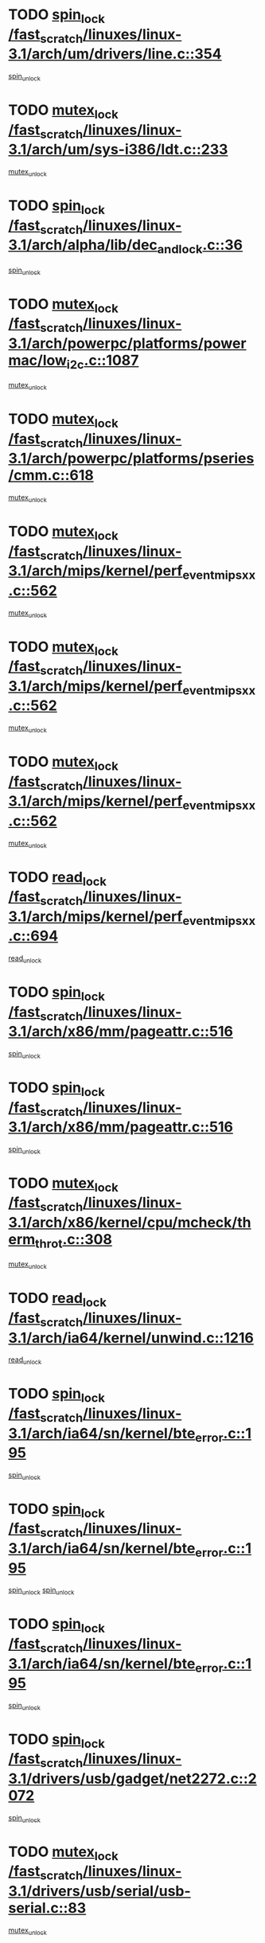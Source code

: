 * TODO [[view:/fast_scratch/linuxes/linux-3.1/arch/um/drivers/line.c::face=ovl-face1::linb=354::colb=11::cole=22][spin_lock /fast_scratch/linuxes/linux-3.1/arch/um/drivers/line.c::354]]
[[view:/fast_scratch/linuxes/linux-3.1/arch/um/drivers/line.c::face=ovl-face2::linb=357::colb=2::cole=8][spin_unlock]]
* TODO [[view:/fast_scratch/linuxes/linux-3.1/arch/um/sys-i386/ldt.c::face=ovl-face1::linb=233::colb=13::cole=23][mutex_lock /fast_scratch/linuxes/linux-3.1/arch/um/sys-i386/ldt.c::233]]
[[view:/fast_scratch/linuxes/linux-3.1/arch/um/sys-i386/ldt.c::face=ovl-face2::linb=295::colb=1::cole=7][mutex_unlock]]
* TODO [[view:/fast_scratch/linuxes/linux-3.1/arch/alpha/lib/dec_and_lock.c::face=ovl-face1::linb=36::colb=11::cole=15][spin_lock /fast_scratch/linuxes/linux-3.1/arch/alpha/lib/dec_and_lock.c::36]]
[[view:/fast_scratch/linuxes/linux-3.1/arch/alpha/lib/dec_and_lock.c::face=ovl-face2::linb=38::colb=2::cole=8][spin_unlock]]
* TODO [[view:/fast_scratch/linuxes/linux-3.1/arch/powerpc/platforms/powermac/low_i2c.c::face=ovl-face1::linb=1087::colb=12::cole=23][mutex_lock /fast_scratch/linuxes/linux-3.1/arch/powerpc/platforms/powermac/low_i2c.c::1087]]
[[view:/fast_scratch/linuxes/linux-3.1/arch/powerpc/platforms/powermac/low_i2c.c::face=ovl-face2::linb=1096::colb=1::cole=7][mutex_unlock]]
* TODO [[view:/fast_scratch/linuxes/linux-3.1/arch/powerpc/platforms/pseries/cmm.c::face=ovl-face1::linb=618::colb=13::cole=27][mutex_lock /fast_scratch/linuxes/linux-3.1/arch/powerpc/platforms/pseries/cmm.c::618]]
[[view:/fast_scratch/linuxes/linux-3.1/arch/powerpc/platforms/pseries/cmm.c::face=ovl-face2::linb=633::colb=1::cole=7][mutex_unlock]]
* TODO [[view:/fast_scratch/linuxes/linux-3.1/arch/mips/kernel/perf_event_mipsxx.c::face=ovl-face1::linb=562::colb=13::cole=29][mutex_lock /fast_scratch/linuxes/linux-3.1/arch/mips/kernel/perf_event_mipsxx.c::562]]
[[view:/fast_scratch/linuxes/linux-3.1/arch/mips/kernel/perf_event_mipsxx.c::face=ovl-face2::linb=572::colb=2::cole=8][mutex_unlock]]
* TODO [[view:/fast_scratch/linuxes/linux-3.1/arch/mips/kernel/perf_event_mipsxx.c::face=ovl-face1::linb=562::colb=13::cole=29][mutex_lock /fast_scratch/linuxes/linux-3.1/arch/mips/kernel/perf_event_mipsxx.c::562]]
[[view:/fast_scratch/linuxes/linux-3.1/arch/mips/kernel/perf_event_mipsxx.c::face=ovl-face2::linb=617::colb=3::cole=9][mutex_unlock]]
* TODO [[view:/fast_scratch/linuxes/linux-3.1/arch/mips/kernel/perf_event_mipsxx.c::face=ovl-face1::linb=562::colb=13::cole=29][mutex_lock /fast_scratch/linuxes/linux-3.1/arch/mips/kernel/perf_event_mipsxx.c::562]]
[[view:/fast_scratch/linuxes/linux-3.1/arch/mips/kernel/perf_event_mipsxx.c::face=ovl-face2::linb=622::colb=1::cole=7][mutex_unlock]]
* TODO [[view:/fast_scratch/linuxes/linux-3.1/arch/mips/kernel/perf_event_mipsxx.c::face=ovl-face1::linb=694::colb=11::cole=25][read_lock /fast_scratch/linuxes/linux-3.1/arch/mips/kernel/perf_event_mipsxx.c::694]]
[[view:/fast_scratch/linuxes/linux-3.1/arch/mips/kernel/perf_event_mipsxx.c::face=ovl-face2::linb=733::colb=1::cole=7][read_unlock]]
* TODO [[view:/fast_scratch/linuxes/linux-3.1/arch/x86/mm/pageattr.c::face=ovl-face1::linb=516::colb=12::cole=21][spin_lock /fast_scratch/linuxes/linux-3.1/arch/x86/mm/pageattr.c::516]]
[[view:/fast_scratch/linuxes/linux-3.1/arch/x86/mm/pageattr.c::face=ovl-face2::linb=518::colb=2::cole=8][spin_unlock]]
* TODO [[view:/fast_scratch/linuxes/linux-3.1/arch/x86/mm/pageattr.c::face=ovl-face1::linb=516::colb=12::cole=21][spin_lock /fast_scratch/linuxes/linux-3.1/arch/x86/mm/pageattr.c::516]]
[[view:/fast_scratch/linuxes/linux-3.1/arch/x86/mm/pageattr.c::face=ovl-face2::linb=594::colb=1::cole=7][spin_unlock]]
* TODO [[view:/fast_scratch/linuxes/linux-3.1/arch/x86/kernel/cpu/mcheck/therm_throt.c::face=ovl-face1::linb=308::colb=12::cole=27][mutex_lock /fast_scratch/linuxes/linux-3.1/arch/x86/kernel/cpu/mcheck/therm_throt.c::308]]
[[view:/fast_scratch/linuxes/linux-3.1/arch/x86/kernel/cpu/mcheck/therm_throt.c::face=ovl-face2::linb=319::colb=1::cole=7][mutex_unlock]]
* TODO [[view:/fast_scratch/linuxes/linux-3.1/arch/ia64/kernel/unwind.c::face=ovl-face1::linb=1216::colb=11::cole=24][read_lock /fast_scratch/linuxes/linux-3.1/arch/ia64/kernel/unwind.c::1216]]
[[view:/fast_scratch/linuxes/linux-3.1/arch/ia64/kernel/unwind.c::face=ovl-face2::linb=1219::colb=2::cole=8][read_unlock]]
* TODO [[view:/fast_scratch/linuxes/linux-3.1/arch/ia64/sn/kernel/bte_error.c::face=ovl-face1::linb=195::colb=12::cole=44][spin_lock /fast_scratch/linuxes/linux-3.1/arch/ia64/sn/kernel/bte_error.c::195]]
[[view:/fast_scratch/linuxes/linux-3.1/arch/ia64/sn/kernel/bte_error.c::face=ovl-face2::linb=204::colb=3::cole=9][spin_unlock]]
* TODO [[view:/fast_scratch/linuxes/linux-3.1/arch/ia64/sn/kernel/bte_error.c::face=ovl-face1::linb=195::colb=12::cole=44][spin_lock /fast_scratch/linuxes/linux-3.1/arch/ia64/sn/kernel/bte_error.c::195]]
[[view:/fast_scratch/linuxes/linux-3.1/arch/ia64/sn/kernel/bte_error.c::face=ovl-face2::linb=204::colb=3::cole=9][spin_unlock]]
[[view:/fast_scratch/linuxes/linux-3.1/arch/ia64/sn/kernel/bte_error.c::face=ovl-face2::linb=209::colb=3::cole=9][spin_unlock]]
* TODO [[view:/fast_scratch/linuxes/linux-3.1/arch/ia64/sn/kernel/bte_error.c::face=ovl-face1::linb=195::colb=12::cole=44][spin_lock /fast_scratch/linuxes/linux-3.1/arch/ia64/sn/kernel/bte_error.c::195]]
[[view:/fast_scratch/linuxes/linux-3.1/arch/ia64/sn/kernel/bte_error.c::face=ovl-face2::linb=209::colb=3::cole=9][spin_unlock]]
* TODO [[view:/fast_scratch/linuxes/linux-3.1/drivers/usb/gadget/net2272.c::face=ovl-face1::linb=2072::colb=11::cole=21][spin_lock /fast_scratch/linuxes/linux-3.1/drivers/usb/gadget/net2272.c::2072]]
[[view:/fast_scratch/linuxes/linux-3.1/drivers/usb/gadget/net2272.c::face=ovl-face2::linb=2100::colb=2::cole=8][spin_unlock]]
* TODO [[view:/fast_scratch/linuxes/linux-3.1/drivers/usb/serial/usb-serial.c::face=ovl-face1::linb=83::colb=13::cole=32][mutex_lock /fast_scratch/linuxes/linux-3.1/drivers/usb/serial/usb-serial.c::83]]
[[view:/fast_scratch/linuxes/linux-3.1/drivers/usb/serial/usb-serial.c::face=ovl-face2::linb=92::colb=1::cole=7][mutex_unlock]]
* TODO [[view:/fast_scratch/linuxes/linux-3.1/drivers/usb/serial/mos7720.c::face=ovl-face1::linb=452::colb=12::cole=44][mutex_lock /fast_scratch/linuxes/linux-3.1/drivers/usb/serial/mos7720.c::452]]
[[view:/fast_scratch/linuxes/linux-3.1/drivers/usb/serial/mos7720.c::face=ovl-face2::linb=461::colb=1::cole=7][mutex_unlock]]
* TODO [[view:/fast_scratch/linuxes/linux-3.1/drivers/usb/misc/sisusbvga/sisusb_con.c::face=ovl-face1::linb=175::colb=12::cole=25][mutex_lock /fast_scratch/linuxes/linux-3.1/drivers/usb/misc/sisusbvga/sisusb_con.c::175]]
[[view:/fast_scratch/linuxes/linux-3.1/drivers/usb/misc/sisusbvga/sisusb_con.c::face=ovl-face2::linb=183::colb=1::cole=7][mutex_unlock]]
* TODO [[view:/fast_scratch/linuxes/linux-3.1/drivers/video/fbmem.c::face=ovl-face1::linb=75::colb=12::cole=23][mutex_lock /fast_scratch/linuxes/linux-3.1/drivers/video/fbmem.c::75]]
[[view:/fast_scratch/linuxes/linux-3.1/drivers/video/fbmem.c::face=ovl-face2::linb=80::colb=1::cole=7][mutex_unlock]]
* TODO [[view:/fast_scratch/linuxes/linux-3.1/drivers/infiniband/core/cma.c::face=ovl-face1::linb=405::colb=12::cole=35][mutex_lock /fast_scratch/linuxes/linux-3.1/drivers/infiniband/core/cma.c::405]]
[[view:/fast_scratch/linuxes/linux-3.1/drivers/infiniband/core/cma.c::face=ovl-face2::linb=410::colb=1::cole=7][mutex_unlock]]
* TODO [[view:/fast_scratch/linuxes/linux-3.1/drivers/infiniband/hw/cxgb3/iwch_cq.c::face=ovl-face1::linb=64::colb=12::cole=22][spin_lock /fast_scratch/linuxes/linux-3.1/drivers/infiniband/hw/cxgb3/iwch_cq.c::64]]
[[view:/fast_scratch/linuxes/linux-3.1/drivers/infiniband/hw/cxgb3/iwch_cq.c::face=ovl-face2::linb=192::colb=1::cole=7][spin_unlock]]
* TODO [[view:/fast_scratch/linuxes/linux-3.1/drivers/infiniband/hw/cxgb4/cq.c::face=ovl-face1::linb=584::colb=12::cole=22][spin_lock /fast_scratch/linuxes/linux-3.1/drivers/infiniband/hw/cxgb4/cq.c::584]]
[[view:/fast_scratch/linuxes/linux-3.1/drivers/infiniband/hw/cxgb4/cq.c::face=ovl-face2::linb=706::colb=1::cole=7][spin_unlock]]
* TODO [[view:/fast_scratch/linuxes/linux-3.1/drivers/scsi/libsas/sas_port.c::face=ovl-face1::linb=73::colb=12::cole=32][spin_lock /fast_scratch/linuxes/linux-3.1/drivers/scsi/libsas/sas_port.c::73]]
[[view:/fast_scratch/linuxes/linux-3.1/drivers/scsi/libsas/sas_port.c::face=ovl-face2::linb=102::colb=2::cole=8][spin_unlock]]
* TODO [[view:/fast_scratch/linuxes/linux-3.1/drivers/scsi/libsas/sas_port.c::face=ovl-face1::linb=87::colb=13::cole=33][spin_lock /fast_scratch/linuxes/linux-3.1/drivers/scsi/libsas/sas_port.c::87]]
[[view:/fast_scratch/linuxes/linux-3.1/drivers/scsi/libsas/sas_port.c::face=ovl-face2::linb=102::colb=2::cole=8][spin_unlock]]
* TODO [[view:/fast_scratch/linuxes/linux-3.1/drivers/s390/block/dasd_eckd.c::face=ovl-face1::linb=3099::colb=13::cole=32][mutex_lock /fast_scratch/linuxes/linux-3.1/drivers/s390/block/dasd_eckd.c::3099]]
[[view:/fast_scratch/linuxes/linux-3.1/drivers/s390/block/dasd_eckd.c::face=ovl-face2::linb=3131::colb=1::cole=7][mutex_unlock]]
* TODO [[view:/fast_scratch/linuxes/linux-3.1/drivers/s390/block/dasd_eckd.c::face=ovl-face1::linb=3154::colb=13::cole=32][mutex_lock /fast_scratch/linuxes/linux-3.1/drivers/s390/block/dasd_eckd.c::3154]]
[[view:/fast_scratch/linuxes/linux-3.1/drivers/s390/block/dasd_eckd.c::face=ovl-face2::linb=3186::colb=1::cole=7][mutex_unlock]]
* TODO [[view:/fast_scratch/linuxes/linux-3.1/drivers/s390/block/dasd_eckd.c::face=ovl-face1::linb=3268::colb=13::cole=32][mutex_lock /fast_scratch/linuxes/linux-3.1/drivers/s390/block/dasd_eckd.c::3268]]
[[view:/fast_scratch/linuxes/linux-3.1/drivers/s390/block/dasd_eckd.c::face=ovl-face2::linb=3308::colb=1::cole=7][mutex_unlock]]
* TODO [[view:/fast_scratch/linuxes/linux-3.1/drivers/s390/block/dasd_eckd.c::face=ovl-face1::linb=3208::colb=13::cole=32][mutex_lock /fast_scratch/linuxes/linux-3.1/drivers/s390/block/dasd_eckd.c::3208]]
[[view:/fast_scratch/linuxes/linux-3.1/drivers/s390/block/dasd_eckd.c::face=ovl-face2::linb=3240::colb=1::cole=7][mutex_unlock]]
* TODO [[view:/fast_scratch/linuxes/linux-3.1/drivers/tty/hvc/hvcs.c::face=ovl-face1::linb=1480::colb=12::cole=28][mutex_lock /fast_scratch/linuxes/linux-3.1/drivers/tty/hvc/hvcs.c::1480]]
[[view:/fast_scratch/linuxes/linux-3.1/drivers/tty/hvc/hvcs.c::face=ovl-face2::linb=1495::colb=2::cole=8][mutex_unlock]]
* TODO [[view:/fast_scratch/linuxes/linux-3.1/drivers/block/drbd/drbd_main.c::face=ovl-face1::linb=1867::colb=13::cole=30][mutex_lock /fast_scratch/linuxes/linux-3.1/drivers/block/drbd/drbd_main.c::1867]]
[[view:/fast_scratch/linuxes/linux-3.1/drivers/block/drbd/drbd_main.c::face=ovl-face2::linb=1883::colb=1::cole=7][mutex_unlock]]
* TODO [[view:/fast_scratch/linuxes/linux-3.1/drivers/block/drbd/drbd_main.c::face=ovl-face1::linb=1870::colb=13::cole=30][mutex_lock /fast_scratch/linuxes/linux-3.1/drivers/block/drbd/drbd_main.c::1870]]
[[view:/fast_scratch/linuxes/linux-3.1/drivers/block/drbd/drbd_main.c::face=ovl-face2::linb=1883::colb=1::cole=7][mutex_unlock]]
* TODO [[view:/fast_scratch/linuxes/linux-3.1/drivers/block/drbd/drbd_int.h::face=ovl-face1::linb=1160::colb=12::cole=29][mutex_lock /fast_scratch/linuxes/linux-3.1/drivers/block/drbd/drbd_int.h::1160]]
[[view:/fast_scratch/linuxes/linux-3.1/drivers/block/drbd/drbd_int.h::face=ovl-face2::linb=1167::colb=1::cole=7][mutex_unlock]]
* TODO [[view:/fast_scratch/linuxes/linux-3.1/drivers/block/loop.c::face=ovl-face1::linb=1506::colb=12::cole=29][mutex_lock /fast_scratch/linuxes/linux-3.1/drivers/block/loop.c::1506]]
[[view:/fast_scratch/linuxes/linux-3.1/drivers/block/loop.c::face=ovl-face2::linb=1530::colb=1::cole=7][mutex_unlock]]
* TODO [[view:/fast_scratch/linuxes/linux-3.1/drivers/isdn/i4l/isdn_ppp.c::face=ovl-face1::linb=119::colb=11::cole=32][spin_lock /fast_scratch/linuxes/linux-3.1/drivers/isdn/i4l/isdn_ppp.c::119]]
[[view:/fast_scratch/linuxes/linux-3.1/drivers/isdn/i4l/isdn_ppp.c::face=ovl-face2::linb=132::colb=2::cole=8][spin_unlock]]
* TODO [[view:/fast_scratch/linuxes/linux-3.1/drivers/isdn/i4l/isdn_ppp.c::face=ovl-face1::linb=119::colb=11::cole=32][spin_lock /fast_scratch/linuxes/linux-3.1/drivers/isdn/i4l/isdn_ppp.c::119]]
[[view:/fast_scratch/linuxes/linux-3.1/drivers/isdn/i4l/isdn_ppp.c::face=ovl-face2::linb=146::colb=1::cole=7][spin_unlock]]
* TODO [[view:/fast_scratch/linuxes/linux-3.1/drivers/gpu/drm/nouveau/nouveau_channel.c::face=ovl-face1::linb=139::colb=12::cole=24][mutex_lock /fast_scratch/linuxes/linux-3.1/drivers/gpu/drm/nouveau/nouveau_channel.c::139]]
[[view:/fast_scratch/linuxes/linux-3.1/drivers/gpu/drm/nouveau/nouveau_channel.c::face=ovl-face2::linb=167::colb=2::cole=8][mutex_unlock]]
* TODO [[view:/fast_scratch/linuxes/linux-3.1/drivers/gpu/drm/nouveau/nouveau_channel.c::face=ovl-face1::linb=139::colb=12::cole=24][mutex_lock /fast_scratch/linuxes/linux-3.1/drivers/gpu/drm/nouveau/nouveau_channel.c::139]]
[[view:/fast_scratch/linuxes/linux-3.1/drivers/gpu/drm/nouveau/nouveau_channel.c::face=ovl-face2::linb=175::colb=2::cole=8][mutex_unlock]]
* TODO [[view:/fast_scratch/linuxes/linux-3.1/drivers/gpu/drm/nouveau/nouveau_channel.c::face=ovl-face1::linb=139::colb=12::cole=24][mutex_lock /fast_scratch/linuxes/linux-3.1/drivers/gpu/drm/nouveau/nouveau_channel.c::139]]
[[view:/fast_scratch/linuxes/linux-3.1/drivers/gpu/drm/nouveau/nouveau_channel.c::face=ovl-face2::linb=183::colb=2::cole=8][mutex_unlock]]
* TODO [[view:/fast_scratch/linuxes/linux-3.1/drivers/gpu/drm/nouveau/nouveau_channel.c::face=ovl-face1::linb=139::colb=12::cole=24][mutex_lock /fast_scratch/linuxes/linux-3.1/drivers/gpu/drm/nouveau/nouveau_channel.c::139]]
[[view:/fast_scratch/linuxes/linux-3.1/drivers/gpu/drm/nouveau/nouveau_channel.c::face=ovl-face2::linb=197::colb=2::cole=8][mutex_unlock]]
* TODO [[view:/fast_scratch/linuxes/linux-3.1/drivers/gpu/drm/nouveau/nouveau_channel.c::face=ovl-face1::linb=139::colb=12::cole=24][mutex_lock /fast_scratch/linuxes/linux-3.1/drivers/gpu/drm/nouveau/nouveau_channel.c::139]]
[[view:/fast_scratch/linuxes/linux-3.1/drivers/gpu/drm/nouveau/nouveau_channel.c::face=ovl-face2::linb=207::colb=2::cole=8][mutex_unlock]]
* TODO [[view:/fast_scratch/linuxes/linux-3.1/drivers/gpu/drm/nouveau/nouveau_channel.c::face=ovl-face1::linb=139::colb=12::cole=24][mutex_lock /fast_scratch/linuxes/linux-3.1/drivers/gpu/drm/nouveau/nouveau_channel.c::139]]
[[view:/fast_scratch/linuxes/linux-3.1/drivers/gpu/drm/nouveau/nouveau_channel.c::face=ovl-face2::linb=219::colb=1::cole=7][mutex_unlock]]
* TODO [[view:/fast_scratch/linuxes/linux-3.1/drivers/gpu/drm/i915/i915_gem_execbuffer.c::face=ovl-face1::linb=651::colb=13::cole=31][mutex_lock /fast_scratch/linuxes/linux-3.1/drivers/gpu/drm/i915/i915_gem_execbuffer.c::651]]
[[view:/fast_scratch/linuxes/linux-3.1/drivers/gpu/drm/i915/i915_gem_execbuffer.c::face=ovl-face2::linb=652::colb=2::cole=8][mutex_unlock]]
* TODO [[view:/fast_scratch/linuxes/linux-3.1/drivers/gpu/drm/i915/i915_gem_execbuffer.c::face=ovl-face1::linb=664::colb=14::cole=32][mutex_lock /fast_scratch/linuxes/linux-3.1/drivers/gpu/drm/i915/i915_gem_execbuffer.c::664]]
[[view:/fast_scratch/linuxes/linux-3.1/drivers/gpu/drm/i915/i915_gem_execbuffer.c::face=ovl-face2::linb=717::colb=1::cole=7][mutex_unlock]]
* TODO [[view:/fast_scratch/linuxes/linux-3.1/drivers/gpu/drm/i915/i915_gem_execbuffer.c::face=ovl-face1::linb=674::colb=13::cole=31][mutex_lock /fast_scratch/linuxes/linux-3.1/drivers/gpu/drm/i915/i915_gem_execbuffer.c::674]]
[[view:/fast_scratch/linuxes/linux-3.1/drivers/gpu/drm/i915/i915_gem_execbuffer.c::face=ovl-face2::linb=717::colb=1::cole=7][mutex_unlock]]
* TODO [[view:/fast_scratch/linuxes/linux-3.1/drivers/gpu/drm/radeon/radeon_ring.c::face=ovl-face1::linb=292::colb=12::cole=27][mutex_lock /fast_scratch/linuxes/linux-3.1/drivers/gpu/drm/radeon/radeon_ring.c::292]]
[[view:/fast_scratch/linuxes/linux-3.1/drivers/gpu/drm/radeon/radeon_ring.c::face=ovl-face2::linb=298::colb=1::cole=7][mutex_unlock]]
* TODO [[view:/fast_scratch/linuxes/linux-3.1/drivers/gpu/drm/vmwgfx/vmwgfx_fifo.c::face=ovl-face1::linb=309::colb=12::cole=35][mutex_lock /fast_scratch/linuxes/linux-3.1/drivers/gpu/drm/vmwgfx/vmwgfx_fifo.c::309]]
[[view:/fast_scratch/linuxes/linux-3.1/drivers/gpu/drm/vmwgfx/vmwgfx_fifo.c::face=ovl-face2::linb=359::colb=4::cole=10][mutex_unlock]]
* TODO [[view:/fast_scratch/linuxes/linux-3.1/drivers/gpu/drm/vmwgfx/vmwgfx_fifo.c::face=ovl-face1::linb=309::colb=12::cole=35][mutex_lock /fast_scratch/linuxes/linux-3.1/drivers/gpu/drm/vmwgfx/vmwgfx_fifo.c::309]]
[[view:/fast_scratch/linuxes/linux-3.1/drivers/gpu/drm/vmwgfx/vmwgfx_fifo.c::face=ovl-face2::linb=368::colb=4::cole=10][mutex_unlock]]
* TODO [[view:/fast_scratch/linuxes/linux-3.1/drivers/gpu/drm/vmwgfx/vmwgfx_fifo.c::face=ovl-face1::linb=309::colb=12::cole=35][mutex_lock /fast_scratch/linuxes/linux-3.1/drivers/gpu/drm/vmwgfx/vmwgfx_fifo.c::309]]
[[view:/fast_scratch/linuxes/linux-3.1/drivers/gpu/drm/vmwgfx/vmwgfx_fifo.c::face=ovl-face2::linb=371::colb=4::cole=10][mutex_unlock]]
* TODO [[view:/fast_scratch/linuxes/linux-3.1/drivers/base/power/runtime.c::face=ovl-face1::linb=237::colb=13::cole=29][spin_lock /fast_scratch/linuxes/linux-3.1/drivers/base/power/runtime.c::237]]
[[view:/fast_scratch/linuxes/linux-3.1/drivers/base/power/runtime.c::face=ovl-face2::linb=246::colb=1::cole=7][spin_lock_irq]]
* TODO [[view:/fast_scratch/linuxes/linux-3.1/drivers/base/power/runtime.c::face=ovl-face1::linb=571::colb=12::cole=28][spin_lock /fast_scratch/linuxes/linux-3.1/drivers/base/power/runtime.c::571]]
[[view:/fast_scratch/linuxes/linux-3.1/drivers/base/power/runtime.c::face=ovl-face2::linb=620::colb=1::cole=7][spin_lock_irq]]
* TODO [[view:/fast_scratch/linuxes/linux-3.1/drivers/base/power/runtime.c::face=ovl-face1::linb=429::colb=12::cole=28][spin_lock /fast_scratch/linuxes/linux-3.1/drivers/base/power/runtime.c::429]]
[[view:/fast_scratch/linuxes/linux-3.1/drivers/base/power/runtime.c::face=ovl-face2::linb=435::colb=1::cole=7][spin_lock_irq]]
* TODO [[view:/fast_scratch/linuxes/linux-3.1/drivers/xen/xen-pciback/passthrough.c::face=ovl-face1::linb=124::colb=11::cole=26][spin_lock /fast_scratch/linuxes/linux-3.1/drivers/xen/xen-pciback/passthrough.c::124]]
[[view:/fast_scratch/linuxes/linux-3.1/drivers/xen/xen-pciback/passthrough.c::face=ovl-face2::linb=156::colb=1::cole=7][spin_unlock]]
* TODO [[view:/fast_scratch/linuxes/linux-3.1/drivers/xen/xen-pciback/passthrough.c::face=ovl-face1::linb=149::colb=13::cole=28][spin_lock /fast_scratch/linuxes/linux-3.1/drivers/xen/xen-pciback/passthrough.c::149]]
[[view:/fast_scratch/linuxes/linux-3.1/drivers/xen/xen-pciback/passthrough.c::face=ovl-face2::linb=156::colb=1::cole=7][spin_unlock]]
* TODO [[view:/fast_scratch/linuxes/linux-3.1/drivers/staging/sep/sep_driver.c::face=ovl-face1::linb=2418::colb=12::cole=27][mutex_lock /fast_scratch/linuxes/linux-3.1/drivers/staging/sep/sep_driver.c::2418]]
[[view:/fast_scratch/linuxes/linux-3.1/drivers/staging/sep/sep_driver.c::face=ovl-face2::linb=2466::colb=1::cole=7][mutex_unlock]]
* TODO [[view:/fast_scratch/linuxes/linux-3.1/drivers/staging/gma500/mmu.c::face=ovl-face1::linb=362::colb=11::cole=15][spin_lock /fast_scratch/linuxes/linux-3.1/drivers/staging/gma500/mmu.c::362]]
[[view:/fast_scratch/linuxes/linux-3.1/drivers/staging/gma500/mmu.c::face=ovl-face2::linb=391::colb=1::cole=7][spin_unlock]]
* TODO [[view:/fast_scratch/linuxes/linux-3.1/drivers/staging/gma500/mmu.c::face=ovl-face1::linb=369::colb=12::cole=16][spin_lock /fast_scratch/linuxes/linux-3.1/drivers/staging/gma500/mmu.c::369]]
[[view:/fast_scratch/linuxes/linux-3.1/drivers/staging/gma500/mmu.c::face=ovl-face2::linb=391::colb=1::cole=7][spin_unlock]]
* TODO [[view:/fast_scratch/linuxes/linux-3.1/drivers/staging/gma500/mmu.c::face=ovl-face1::linb=374::colb=13::cole=17][spin_lock /fast_scratch/linuxes/linux-3.1/drivers/staging/gma500/mmu.c::374]]
[[view:/fast_scratch/linuxes/linux-3.1/drivers/staging/gma500/mmu.c::face=ovl-face2::linb=391::colb=1::cole=7][spin_unlock]]
* TODO [[view:/fast_scratch/linuxes/linux-3.1/drivers/staging/gma500/mmu.c::face=ovl-face1::linb=401::colb=11::cole=15][spin_lock /fast_scratch/linuxes/linux-3.1/drivers/staging/gma500/mmu.c::401]]
[[view:/fast_scratch/linuxes/linux-3.1/drivers/staging/gma500/mmu.c::face=ovl-face2::linb=408::colb=1::cole=7][spin_unlock]]
* TODO [[view:/fast_scratch/linuxes/linux-3.1/drivers/staging/iio/light/tsl2563.c::face=ovl-face1::linb=484::colb=12::cole=23][mutex_lock /fast_scratch/linuxes/linux-3.1/drivers/staging/iio/light/tsl2563.c::484]]
[[view:/fast_scratch/linuxes/linux-3.1/drivers/staging/iio/light/tsl2563.c::face=ovl-face2::linb=522::colb=2::cole=8][mutex_unlock]]
* TODO [[view:/fast_scratch/linuxes/linux-3.1/drivers/staging/zcache/tmem.c::face=ovl-face1::linb=613::colb=11::cole=20][spin_lock /fast_scratch/linuxes/linux-3.1/drivers/staging/zcache/tmem.c::613]]
[[view:/fast_scratch/linuxes/linux-3.1/drivers/staging/zcache/tmem.c::face=ovl-face2::linb=647::colb=1::cole=7][spin_unlock]]
* TODO [[view:/fast_scratch/linuxes/linux-3.1/drivers/staging/octeon/ethernet-rgmii.c::face=ovl-face1::linb=65::colb=13::cole=42][mutex_lock /fast_scratch/linuxes/linux-3.1/drivers/staging/octeon/ethernet-rgmii.c::65]]
[[view:/fast_scratch/linuxes/linux-3.1/drivers/staging/octeon/ethernet-rgmii.c::face=ovl-face2::linb=131::colb=2::cole=8][mutex_unlock]]
* TODO [[view:/fast_scratch/linuxes/linux-3.1/drivers/staging/mei/main.c::face=ovl-face1::linb=401::colb=12::cole=29][mutex_lock /fast_scratch/linuxes/linux-3.1/drivers/staging/mei/main.c::401]]
[[view:/fast_scratch/linuxes/linux-3.1/drivers/staging/mei/main.c::face=ovl-face2::linb=440::colb=1::cole=7][mutex_unlock]]
* TODO [[view:/fast_scratch/linuxes/linux-3.1/drivers/staging/mei/iorw.c::face=ovl-face1::linb=315::colb=13::cole=30][mutex_lock /fast_scratch/linuxes/linux-3.1/drivers/staging/mei/iorw.c::315]]
[[view:/fast_scratch/linuxes/linux-3.1/drivers/staging/mei/iorw.c::face=ovl-face2::linb=375::colb=1::cole=7][mutex_unlock]]
* TODO [[view:/fast_scratch/linuxes/linux-3.1/drivers/media/video/videobuf-core.c::face=ovl-face1::linb=113::colb=13::cole=24][mutex_lock /fast_scratch/linuxes/linux-3.1/drivers/media/video/videobuf-core.c::113]]
[[view:/fast_scratch/linuxes/linux-3.1/drivers/media/video/videobuf-core.c::face=ovl-face2::linb=115::colb=1::cole=7][mutex_unlock]]
* TODO [[view:/fast_scratch/linuxes/linux-3.1/drivers/media/video/davinci/vpbe.c::face=ovl-face1::linb=609::colb=12::cole=27][mutex_lock /fast_scratch/linuxes/linux-3.1/drivers/media/video/davinci/vpbe.c::609]]
[[view:/fast_scratch/linuxes/linux-3.1/drivers/media/video/davinci/vpbe.c::face=ovl-face2::linb=639::colb=2::cole=8][mutex_unlock]]
* TODO [[view:/fast_scratch/linuxes/linux-3.1/drivers/media/rc/imon.c::face=ovl-face1::linb=1042::colb=13::cole=24][mutex_lock /fast_scratch/linuxes/linux-3.1/drivers/media/rc/imon.c::1042]]
[[view:/fast_scratch/linuxes/linux-3.1/drivers/media/rc/imon.c::face=ovl-face2::linb=1056::colb=1::cole=7][mutex_unlock]]
* TODO [[view:/fast_scratch/linuxes/linux-3.1/drivers/media/dvb/ddbridge/ddbridge-core.c::face=ovl-face1::linb=564::colb=13::cole=33][mutex_lock /fast_scratch/linuxes/linux-3.1/drivers/media/dvb/ddbridge/ddbridge-core.c::564]]
[[view:/fast_scratch/linuxes/linux-3.1/drivers/media/dvb/ddbridge/ddbridge-core.c::face=ovl-face2::linb=570::colb=1::cole=7][mutex_unlock]]
* TODO [[view:/fast_scratch/linuxes/linux-3.1/drivers/media/dvb/frontends/stv090x.c::face=ovl-face1::linb=774::colb=14::cole=42][mutex_lock /fast_scratch/linuxes/linux-3.1/drivers/media/dvb/frontends/stv090x.c::774]]
[[view:/fast_scratch/linuxes/linux-3.1/drivers/media/dvb/frontends/stv090x.c::face=ovl-face2::linb=798::colb=1::cole=7][mutex_unlock]]
* TODO [[view:/fast_scratch/linuxes/linux-3.1/drivers/media/dvb/frontends/stv090x.c::face=ovl-face1::linb=774::colb=14::cole=42][mutex_lock /fast_scratch/linuxes/linux-3.1/drivers/media/dvb/frontends/stv090x.c::774]]
[[view:/fast_scratch/linuxes/linux-3.1/drivers/media/dvb/frontends/stv090x.c::face=ovl-face2::linb=805::colb=1::cole=7][mutex_unlock]]
* TODO [[view:/fast_scratch/linuxes/linux-3.1/drivers/media/dvb/dvb-core/dvb_frontend.c::face=ovl-face1::linb=1974::colb=15::cole=33][mutex_lock /fast_scratch/linuxes/linux-3.1/drivers/media/dvb/dvb-core/dvb_frontend.c::1974]]
[[view:/fast_scratch/linuxes/linux-3.1/drivers/media/dvb/dvb-core/dvb_frontend.c::face=ovl-face2::linb=2021::colb=1::cole=7][mutex_unlock]]
* TODO [[view:/fast_scratch/linuxes/linux-3.1/drivers/media/dvb/dvb-core/dvb_frontend.c::face=ovl-face1::linb=1974::colb=15::cole=33][mutex_lock /fast_scratch/linuxes/linux-3.1/drivers/media/dvb/dvb-core/dvb_frontend.c::1974]]
[[view:/fast_scratch/linuxes/linux-3.1/drivers/media/dvb/dvb-core/dvb_frontend.c::face=ovl-face2::linb=2031::colb=1::cole=7][mutex_unlock]]
* TODO [[view:/fast_scratch/linuxes/linux-3.1/drivers/net/wireless/ath/ath9k/htc_drv_main.c::face=ovl-face1::linb=1296::colb=12::cole=24][mutex_lock /fast_scratch/linuxes/linux-3.1/drivers/net/wireless/ath/ath9k/htc_drv_main.c::1296]]
[[view:/fast_scratch/linuxes/linux-3.1/drivers/net/wireless/ath/ath9k/htc_drv_main.c::face=ovl-face2::linb=1303::colb=2::cole=8][mutex_unlock]]
* TODO [[view:/fast_scratch/linuxes/linux-3.1/drivers/net/wireless/mwl8k.c::face=ovl-face1::linb=2056::colb=13::cole=28][mutex_lock /fast_scratch/linuxes/linux-3.1/drivers/net/wireless/mwl8k.c::2056]]
[[view:/fast_scratch/linuxes/linux-3.1/drivers/net/wireless/mwl8k.c::face=ovl-face2::linb=2072::colb=1::cole=7][mutex_unlock]]
* TODO [[view:/fast_scratch/linuxes/linux-3.1/drivers/net/vxge/vxge-config.c::face=ovl-face1::linb=167::colb=11::cole=23][spin_lock /fast_scratch/linuxes/linux-3.1/drivers/net/vxge/vxge-config.c::167]]
[[view:/fast_scratch/linuxes/linux-3.1/drivers/net/vxge/vxge-config.c::face=ovl-face2::linb=219::colb=1::cole=7][spin_unlock]]
* TODO [[view:/fast_scratch/linuxes/linux-3.1/drivers/net/e1000e/ich8lan.c::face=ovl-face1::linb=869::colb=12::cole=25][mutex_lock /fast_scratch/linuxes/linux-3.1/drivers/net/e1000e/ich8lan.c::869]]
[[view:/fast_scratch/linuxes/linux-3.1/drivers/net/e1000e/ich8lan.c::face=ovl-face2::linb=912::colb=1::cole=7][mutex_unlock]]
* TODO [[view:/fast_scratch/linuxes/linux-3.1/drivers/net/e1000e/82571.c::face=ovl-face1::linb=639::colb=12::cole=25][mutex_lock /fast_scratch/linuxes/linux-3.1/drivers/net/e1000e/82571.c::639]]
[[view:/fast_scratch/linuxes/linux-3.1/drivers/net/e1000e/82571.c::face=ovl-face2::linb=643::colb=1::cole=7][mutex_unlock]]
* TODO [[view:/fast_scratch/linuxes/linux-3.1/drivers/mtd/chips/cfi_cmdset_0001.c::face=ovl-face1::linb=917::colb=14::cole=27][mutex_lock /fast_scratch/linuxes/linux-3.1/drivers/mtd/chips/cfi_cmdset_0001.c::917]]
[[view:/fast_scratch/linuxes/linux-3.1/drivers/mtd/chips/cfi_cmdset_0001.c::face=ovl-face2::linb=953::colb=1::cole=7][mutex_unlock]]
* TODO [[view:/fast_scratch/linuxes/linux-3.1/drivers/mtd/lpddr/lpddr_cmds.c::face=ovl-face1::linb=248::colb=14::cole=27][mutex_lock /fast_scratch/linuxes/linux-3.1/drivers/mtd/lpddr/lpddr_cmds.c::248]]
[[view:/fast_scratch/linuxes/linux-3.1/drivers/mtd/lpddr/lpddr_cmds.c::face=ovl-face2::linb=285::colb=1::cole=7][mutex_unlock]]
* TODO [[view:/fast_scratch/linuxes/linux-3.1/fs/configfs/dir.c::face=ovl-face1::linb=1631::colb=12::cole=37][mutex_lock /fast_scratch/linuxes/linux-3.1/fs/configfs/dir.c::1631]]
[[view:/fast_scratch/linuxes/linux-3.1/fs/configfs/dir.c::face=ovl-face2::linb=1640::colb=3::cole=9][mutex_unlock]]
* TODO [[view:/fast_scratch/linuxes/linux-3.1/fs/xfs/xfs_dquot.c::face=ovl-face1::linb=749::colb=16::cole=42][mutex_lock /fast_scratch/linuxes/linux-3.1/fs/xfs/xfs_dquot.c::749]]
[[view:/fast_scratch/linuxes/linux-3.1/fs/xfs/xfs_dquot.c::face=ovl-face2::linb=785::colb=3::cole=9][mutex_unlock]]
* TODO [[view:/fast_scratch/linuxes/linux-3.1/fs/xfs/xfs_qm.c::face=ovl-face1::linb=562::colb=14::cole=35][mutex_lock /fast_scratch/linuxes/linux-3.1/fs/xfs/xfs_qm.c::562]]
[[view:/fast_scratch/linuxes/linux-3.1/fs/xfs/xfs_qm.c::face=ovl-face2::linb=584::colb=1::cole=7][mutex_unlock]]
* TODO [[view:/fast_scratch/linuxes/linux-3.1/fs/xfs/xfs_mru_cache.c::face=ovl-face1::linb=554::colb=11::cole=21][spin_lock /fast_scratch/linuxes/linux-3.1/fs/xfs/xfs_mru_cache.c::554]]
[[view:/fast_scratch/linuxes/linux-3.1/fs/xfs/xfs_mru_cache.c::face=ovl-face2::linb=563::colb=1::cole=7][spin_unlock]]
* TODO [[view:/fast_scratch/linuxes/linux-3.1/fs/jbd/checkpoint.c::face=ovl-face1::linb=145::colb=12::cole=34][spin_lock /fast_scratch/linuxes/linux-3.1/fs/jbd/checkpoint.c::145]]
[[view:/fast_scratch/linuxes/linux-3.1/fs/jbd/checkpoint.c::face=ovl-face2::linb=130::colb=3::cole=9][assert_spin_locked]]
* TODO [[view:/fast_scratch/linuxes/linux-3.1/fs/jbd/checkpoint.c::face=ovl-face1::linb=173::colb=13::cole=35][spin_lock /fast_scratch/linuxes/linux-3.1/fs/jbd/checkpoint.c::173]]
[[view:/fast_scratch/linuxes/linux-3.1/fs/jbd/checkpoint.c::face=ovl-face2::linb=130::colb=3::cole=9][assert_spin_locked]]
* TODO [[view:/fast_scratch/linuxes/linux-3.1/fs/mbcache.c::face=ovl-face1::linb=466::colb=11::cole=29][spin_lock /fast_scratch/linuxes/linux-3.1/fs/mbcache.c::466]]
[[view:/fast_scratch/linuxes/linux-3.1/fs/mbcache.c::face=ovl-face2::linb=489::colb=4::cole=10][spin_unlock]]
* TODO [[view:/fast_scratch/linuxes/linux-3.1/fs/mbcache.c::face=ovl-face1::linb=481::colb=14::cole=32][spin_lock /fast_scratch/linuxes/linux-3.1/fs/mbcache.c::481]]
[[view:/fast_scratch/linuxes/linux-3.1/fs/mbcache.c::face=ovl-face2::linb=489::colb=4::cole=10][spin_unlock]]
* TODO [[view:/fast_scratch/linuxes/linux-3.1/fs/namei.c::face=ovl-face1::linb=429::colb=12::cole=21][spin_lock /fast_scratch/linuxes/linux-3.1/fs/namei.c::429]]
[[view:/fast_scratch/linuxes/linux-3.1/fs/namei.c::face=ovl-face2::linb=466::colb=1::cole=7][spin_unlock]]
* TODO [[view:/fast_scratch/linuxes/linux-3.1/fs/namei.c::face=ovl-face1::linb=429::colb=12::cole=21][spin_lock /fast_scratch/linuxes/linux-3.1/fs/namei.c::429]]
[[view:/fast_scratch/linuxes/linux-3.1/fs/namei.c::face=ovl-face2::linb=475::colb=1::cole=7][spin_unlock]]
* TODO [[view:/fast_scratch/linuxes/linux-3.1/fs/direct-io.c::face=ovl-face1::linb=1265::colb=14::cole=29][mutex_lock /fast_scratch/linuxes/linux-3.1/fs/direct-io.c::1265]]
[[view:/fast_scratch/linuxes/linux-3.1/fs/direct-io.c::face=ovl-face2::linb=1296::colb=1::cole=7][mutex_unlock]]
* TODO [[view:/fast_scratch/linuxes/linux-3.1/fs/ntfs/mft.c::face=ovl-face1::linb=165::colb=12::cole=26][mutex_lock /fast_scratch/linuxes/linux-3.1/fs/ntfs/mft.c::165]]
[[view:/fast_scratch/linuxes/linux-3.1/fs/ntfs/mft.c::face=ovl-face2::linb=169::colb=2::cole=8][mutex_unlock]]
* TODO [[view:/fast_scratch/linuxes/linux-3.1/fs/super.c::face=ovl-face1::linb=648::colb=11::cole=19][spin_lock /fast_scratch/linuxes/linux-3.1/fs/super.c::648]]
[[view:/fast_scratch/linuxes/linux-3.1/fs/super.c::face=ovl-face2::linb=654::colb=4::cole=10][spin_unlock]]
* TODO [[view:/fast_scratch/linuxes/linux-3.1/fs/super.c::face=ovl-face1::linb=427::colb=11::cole=19][spin_lock /fast_scratch/linuxes/linux-3.1/fs/super.c::427]]
[[view:/fast_scratch/linuxes/linux-3.1/fs/super.c::face=ovl-face2::linb=444::colb=3::cole=9][spin_unlock]]
* TODO [[view:/fast_scratch/linuxes/linux-3.1/fs/inode.c::face=ovl-face1::linb=713::colb=12::cole=26][spin_lock /fast_scratch/linuxes/linux-3.1/fs/inode.c::713]]
[[view:/fast_scratch/linuxes/linux-3.1/fs/inode.c::face=ovl-face2::linb=730::colb=1::cole=7][spin_unlock]]
* TODO [[view:/fast_scratch/linuxes/linux-3.1/fs/inode.c::face=ovl-face1::linb=745::colb=12::cole=26][spin_lock /fast_scratch/linuxes/linux-3.1/fs/inode.c::745]]
[[view:/fast_scratch/linuxes/linux-3.1/fs/inode.c::face=ovl-face2::linb=762::colb=1::cole=7][spin_unlock]]
* TODO [[view:/fast_scratch/linuxes/linux-3.1/fs/inode.c::face=ovl-face1::linb=1209::colb=13::cole=25][spin_lock /fast_scratch/linuxes/linux-3.1/fs/inode.c::1209]]
[[view:/fast_scratch/linuxes/linux-3.1/fs/inode.c::face=ovl-face2::linb=1222::colb=3::cole=9][spin_unlock]]
* TODO [[view:/fast_scratch/linuxes/linux-3.1/fs/inode.c::face=ovl-face1::linb=1253::colb=13::cole=25][spin_lock /fast_scratch/linuxes/linux-3.1/fs/inode.c::1253]]
[[view:/fast_scratch/linuxes/linux-3.1/fs/inode.c::face=ovl-face2::linb=1266::colb=3::cole=9][spin_unlock]]
* TODO [[view:/fast_scratch/linuxes/linux-3.1/fs/squashfs/cache.c::face=ovl-face1::linb=70::colb=11::cole=23][spin_lock /fast_scratch/linuxes/linux-3.1/fs/squashfs/cache.c::70]]
[[view:/fast_scratch/linuxes/linux-3.1/fs/squashfs/cache.c::face=ovl-face2::linb=175::colb=1::cole=7][spin_unlock]]
* TODO [[view:/fast_scratch/linuxes/linux-3.1/fs/squashfs/cache.c::face=ovl-face1::linb=86::colb=14::cole=26][spin_lock /fast_scratch/linuxes/linux-3.1/fs/squashfs/cache.c::86]]
[[view:/fast_scratch/linuxes/linux-3.1/fs/squashfs/cache.c::face=ovl-face2::linb=175::colb=1::cole=7][spin_unlock]]
* TODO [[view:/fast_scratch/linuxes/linux-3.1/fs/fat/inode.c::face=ovl-face1::linb=597::colb=11::cole=32][spin_lock /fast_scratch/linuxes/linux-3.1/fs/fat/inode.c::597]]
[[view:/fast_scratch/linuxes/linux-3.1/fs/fat/inode.c::face=ovl-face2::linb=603::colb=1::cole=7][spin_unlock]]
* TODO [[view:/fast_scratch/linuxes/linux-3.1/fs/ceph/mds_client.c::face=ovl-face1::linb=1490::colb=12::cole=25][spin_lock /fast_scratch/linuxes/linux-3.1/fs/ceph/mds_client.c::1490]]
[[view:/fast_scratch/linuxes/linux-3.1/fs/ceph/mds_client.c::face=ovl-face2::linb=1474::colb=3::cole=9][spin_unlock]]
* TODO [[view:/fast_scratch/linuxes/linux-3.1/fs/ceph/mds_client.c::face=ovl-face1::linb=1490::colb=12::cole=25][spin_lock /fast_scratch/linuxes/linux-3.1/fs/ceph/mds_client.c::1490]]
[[view:/fast_scratch/linuxes/linux-3.1/fs/ceph/mds_client.c::face=ovl-face2::linb=1474::colb=3::cole=9][spin_unlock]]
[[view:/fast_scratch/linuxes/linux-3.1/fs/ceph/mds_client.c::face=ovl-face2::linb=1483::colb=2::cole=8][spin_unlock]]
* TODO [[view:/fast_scratch/linuxes/linux-3.1/fs/ceph/mds_client.c::face=ovl-face1::linb=1490::colb=12::cole=25][spin_lock /fast_scratch/linuxes/linux-3.1/fs/ceph/mds_client.c::1490]]
[[view:/fast_scratch/linuxes/linux-3.1/fs/ceph/mds_client.c::face=ovl-face2::linb=1474::colb=3::cole=9][spin_unlock]]
[[view:/fast_scratch/linuxes/linux-3.1/fs/ceph/mds_client.c::face=ovl-face2::linb=1483::colb=2::cole=8][spin_unlock]]
[[view:/fast_scratch/linuxes/linux-3.1/fs/ceph/mds_client.c::face=ovl-face2::linb=1534::colb=1::cole=7][spin_unlock]]
* TODO [[view:/fast_scratch/linuxes/linux-3.1/fs/ceph/mds_client.c::face=ovl-face1::linb=1490::colb=12::cole=25][spin_lock /fast_scratch/linuxes/linux-3.1/fs/ceph/mds_client.c::1490]]
[[view:/fast_scratch/linuxes/linux-3.1/fs/ceph/mds_client.c::face=ovl-face2::linb=1474::colb=3::cole=9][spin_unlock]]
[[view:/fast_scratch/linuxes/linux-3.1/fs/ceph/mds_client.c::face=ovl-face2::linb=1534::colb=1::cole=7][spin_unlock]]
* TODO [[view:/fast_scratch/linuxes/linux-3.1/fs/ceph/mds_client.c::face=ovl-face1::linb=1490::colb=12::cole=25][spin_lock /fast_scratch/linuxes/linux-3.1/fs/ceph/mds_client.c::1490]]
[[view:/fast_scratch/linuxes/linux-3.1/fs/ceph/mds_client.c::face=ovl-face2::linb=1483::colb=2::cole=8][spin_unlock]]
* TODO [[view:/fast_scratch/linuxes/linux-3.1/fs/ceph/mds_client.c::face=ovl-face1::linb=1490::colb=12::cole=25][spin_lock /fast_scratch/linuxes/linux-3.1/fs/ceph/mds_client.c::1490]]
[[view:/fast_scratch/linuxes/linux-3.1/fs/ceph/mds_client.c::face=ovl-face2::linb=1483::colb=2::cole=8][spin_unlock]]
[[view:/fast_scratch/linuxes/linux-3.1/fs/ceph/mds_client.c::face=ovl-face2::linb=1534::colb=1::cole=7][spin_unlock]]
* TODO [[view:/fast_scratch/linuxes/linux-3.1/fs/ceph/mds_client.c::face=ovl-face1::linb=1490::colb=12::cole=25][spin_lock /fast_scratch/linuxes/linux-3.1/fs/ceph/mds_client.c::1490]]
[[view:/fast_scratch/linuxes/linux-3.1/fs/ceph/mds_client.c::face=ovl-face2::linb=1534::colb=1::cole=7][spin_unlock]]
* TODO [[view:/fast_scratch/linuxes/linux-3.1/fs/cifs/transport.c::face=ovl-face1::linb=265::colb=11::cole=26][spin_lock /fast_scratch/linuxes/linux-3.1/fs/cifs/transport.c::265]]
[[view:/fast_scratch/linuxes/linux-3.1/fs/cifs/transport.c::face=ovl-face2::linb=291::colb=1::cole=7][spin_unlock]]
* TODO [[view:/fast_scratch/linuxes/linux-3.1/fs/cifs/transport.c::face=ovl-face1::linb=274::colb=13::cole=28][spin_lock /fast_scratch/linuxes/linux-3.1/fs/cifs/transport.c::274]]
[[view:/fast_scratch/linuxes/linux-3.1/fs/cifs/transport.c::face=ovl-face2::linb=291::colb=1::cole=7][spin_unlock]]
* TODO [[view:/fast_scratch/linuxes/linux-3.1/fs/jffs2/nodemgmt.c::face=ovl-face1::linb=536::colb=13::cole=31][mutex_lock /fast_scratch/linuxes/linux-3.1/fs/jffs2/nodemgmt.c::536]]
[[view:/fast_scratch/linuxes/linux-3.1/fs/jffs2/nodemgmt.c::face=ovl-face2::linb=605::colb=2::cole=8][mutex_unlock]]
* TODO [[view:/fast_scratch/linuxes/linux-3.1/fs/jffs2/nodemgmt.c::face=ovl-face1::linb=536::colb=13::cole=31][mutex_lock /fast_scratch/linuxes/linux-3.1/fs/jffs2/nodemgmt.c::536]]
[[view:/fast_scratch/linuxes/linux-3.1/fs/jffs2/nodemgmt.c::face=ovl-face2::linb=660::colb=2::cole=8][mutex_unlock]]
* TODO [[view:/fast_scratch/linuxes/linux-3.1/fs/jffs2/nodemgmt.c::face=ovl-face1::linb=50::colb=12::cole=25][mutex_lock /fast_scratch/linuxes/linux-3.1/fs/jffs2/nodemgmt.c::50]]
[[view:/fast_scratch/linuxes/linux-3.1/fs/jffs2/nodemgmt.c::face=ovl-face2::linb=155::colb=1::cole=7][mutex_unlock]]
* TODO [[view:/fast_scratch/linuxes/linux-3.1/fs/jffs2/nodemgmt.c::face=ovl-face1::linb=141::colb=14::cole=27][mutex_lock /fast_scratch/linuxes/linux-3.1/fs/jffs2/nodemgmt.c::141]]
[[view:/fast_scratch/linuxes/linux-3.1/fs/jffs2/nodemgmt.c::face=ovl-face2::linb=155::colb=1::cole=7][mutex_unlock]]
* TODO [[view:/fast_scratch/linuxes/linux-3.1/fs/jffs2/nodemgmt.c::face=ovl-face1::linb=350::colb=14::cole=39][spin_lock /fast_scratch/linuxes/linux-3.1/fs/jffs2/nodemgmt.c::350]]
[[view:/fast_scratch/linuxes/linux-3.1/fs/jffs2/nodemgmt.c::face=ovl-face2::linb=324::colb=4::cole=10][spin_unlock]]
* TODO [[view:/fast_scratch/linuxes/linux-3.1/fs/jffs2/nodemgmt.c::face=ovl-face1::linb=364::colb=13::cole=38][spin_lock /fast_scratch/linuxes/linux-3.1/fs/jffs2/nodemgmt.c::364]]
[[view:/fast_scratch/linuxes/linux-3.1/fs/jffs2/nodemgmt.c::face=ovl-face2::linb=324::colb=4::cole=10][spin_unlock]]
* TODO [[view:/fast_scratch/linuxes/linux-3.1/fs/jffs2/nodemgmt.c::face=ovl-face1::linb=350::colb=14::cole=39][spin_lock /fast_scratch/linuxes/linux-3.1/fs/jffs2/nodemgmt.c::350]]
[[view:/fast_scratch/linuxes/linux-3.1/fs/jffs2/nodemgmt.c::face=ovl-face2::linb=324::colb=4::cole=10][spin_unlock]]
[[view:/fast_scratch/linuxes/linux-3.1/fs/jffs2/nodemgmt.c::face=ovl-face2::linb=385::colb=3::cole=9][spin_unlock]]
* TODO [[view:/fast_scratch/linuxes/linux-3.1/fs/jffs2/nodemgmt.c::face=ovl-face1::linb=364::colb=13::cole=38][spin_lock /fast_scratch/linuxes/linux-3.1/fs/jffs2/nodemgmt.c::364]]
[[view:/fast_scratch/linuxes/linux-3.1/fs/jffs2/nodemgmt.c::face=ovl-face2::linb=324::colb=4::cole=10][spin_unlock]]
[[view:/fast_scratch/linuxes/linux-3.1/fs/jffs2/nodemgmt.c::face=ovl-face2::linb=385::colb=3::cole=9][spin_unlock]]
* TODO [[view:/fast_scratch/linuxes/linux-3.1/fs/jffs2/nodemgmt.c::face=ovl-face1::linb=350::colb=14::cole=39][spin_lock /fast_scratch/linuxes/linux-3.1/fs/jffs2/nodemgmt.c::350]]
[[view:/fast_scratch/linuxes/linux-3.1/fs/jffs2/nodemgmt.c::face=ovl-face2::linb=324::colb=4::cole=10][spin_unlock]]
[[view:/fast_scratch/linuxes/linux-3.1/fs/jffs2/nodemgmt.c::face=ovl-face2::linb=385::colb=3::cole=9][spin_unlock]]
[[view:/fast_scratch/linuxes/linux-3.1/fs/jffs2/nodemgmt.c::face=ovl-face2::linb=413::colb=1::cole=7][spin_unlock]]
* TODO [[view:/fast_scratch/linuxes/linux-3.1/fs/jffs2/nodemgmt.c::face=ovl-face1::linb=364::colb=13::cole=38][spin_lock /fast_scratch/linuxes/linux-3.1/fs/jffs2/nodemgmt.c::364]]
[[view:/fast_scratch/linuxes/linux-3.1/fs/jffs2/nodemgmt.c::face=ovl-face2::linb=324::colb=4::cole=10][spin_unlock]]
[[view:/fast_scratch/linuxes/linux-3.1/fs/jffs2/nodemgmt.c::face=ovl-face2::linb=385::colb=3::cole=9][spin_unlock]]
[[view:/fast_scratch/linuxes/linux-3.1/fs/jffs2/nodemgmt.c::face=ovl-face2::linb=413::colb=1::cole=7][spin_unlock]]
* TODO [[view:/fast_scratch/linuxes/linux-3.1/fs/jffs2/nodemgmt.c::face=ovl-face1::linb=350::colb=14::cole=39][spin_lock /fast_scratch/linuxes/linux-3.1/fs/jffs2/nodemgmt.c::350]]
[[view:/fast_scratch/linuxes/linux-3.1/fs/jffs2/nodemgmt.c::face=ovl-face2::linb=324::colb=4::cole=10][spin_unlock]]
[[view:/fast_scratch/linuxes/linux-3.1/fs/jffs2/nodemgmt.c::face=ovl-face2::linb=413::colb=1::cole=7][spin_unlock]]
* TODO [[view:/fast_scratch/linuxes/linux-3.1/fs/jffs2/nodemgmt.c::face=ovl-face1::linb=364::colb=13::cole=38][spin_lock /fast_scratch/linuxes/linux-3.1/fs/jffs2/nodemgmt.c::364]]
[[view:/fast_scratch/linuxes/linux-3.1/fs/jffs2/nodemgmt.c::face=ovl-face2::linb=324::colb=4::cole=10][spin_unlock]]
[[view:/fast_scratch/linuxes/linux-3.1/fs/jffs2/nodemgmt.c::face=ovl-face2::linb=413::colb=1::cole=7][spin_unlock]]
* TODO [[view:/fast_scratch/linuxes/linux-3.1/fs/jffs2/nodemgmt.c::face=ovl-face1::linb=350::colb=14::cole=39][spin_lock /fast_scratch/linuxes/linux-3.1/fs/jffs2/nodemgmt.c::350]]
[[view:/fast_scratch/linuxes/linux-3.1/fs/jffs2/nodemgmt.c::face=ovl-face2::linb=385::colb=3::cole=9][spin_unlock]]
* TODO [[view:/fast_scratch/linuxes/linux-3.1/fs/jffs2/nodemgmt.c::face=ovl-face1::linb=364::colb=13::cole=38][spin_lock /fast_scratch/linuxes/linux-3.1/fs/jffs2/nodemgmt.c::364]]
[[view:/fast_scratch/linuxes/linux-3.1/fs/jffs2/nodemgmt.c::face=ovl-face2::linb=385::colb=3::cole=9][spin_unlock]]
* TODO [[view:/fast_scratch/linuxes/linux-3.1/fs/jffs2/nodemgmt.c::face=ovl-face1::linb=350::colb=14::cole=39][spin_lock /fast_scratch/linuxes/linux-3.1/fs/jffs2/nodemgmt.c::350]]
[[view:/fast_scratch/linuxes/linux-3.1/fs/jffs2/nodemgmt.c::face=ovl-face2::linb=385::colb=3::cole=9][spin_unlock]]
[[view:/fast_scratch/linuxes/linux-3.1/fs/jffs2/nodemgmt.c::face=ovl-face2::linb=413::colb=1::cole=7][spin_unlock]]
* TODO [[view:/fast_scratch/linuxes/linux-3.1/fs/jffs2/nodemgmt.c::face=ovl-face1::linb=364::colb=13::cole=38][spin_lock /fast_scratch/linuxes/linux-3.1/fs/jffs2/nodemgmt.c::364]]
[[view:/fast_scratch/linuxes/linux-3.1/fs/jffs2/nodemgmt.c::face=ovl-face2::linb=385::colb=3::cole=9][spin_unlock]]
[[view:/fast_scratch/linuxes/linux-3.1/fs/jffs2/nodemgmt.c::face=ovl-face2::linb=413::colb=1::cole=7][spin_unlock]]
* TODO [[view:/fast_scratch/linuxes/linux-3.1/fs/jffs2/nodemgmt.c::face=ovl-face1::linb=350::colb=14::cole=39][spin_lock /fast_scratch/linuxes/linux-3.1/fs/jffs2/nodemgmt.c::350]]
[[view:/fast_scratch/linuxes/linux-3.1/fs/jffs2/nodemgmt.c::face=ovl-face2::linb=413::colb=1::cole=7][spin_unlock]]
* TODO [[view:/fast_scratch/linuxes/linux-3.1/fs/jffs2/nodemgmt.c::face=ovl-face1::linb=364::colb=13::cole=38][spin_lock /fast_scratch/linuxes/linux-3.1/fs/jffs2/nodemgmt.c::364]]
[[view:/fast_scratch/linuxes/linux-3.1/fs/jffs2/nodemgmt.c::face=ovl-face2::linb=413::colb=1::cole=7][spin_unlock]]
* TODO [[view:/fast_scratch/linuxes/linux-3.1/fs/jffs2/nodemgmt.c::face=ovl-face1::linb=408::colb=12::cole=37][spin_lock /fast_scratch/linuxes/linux-3.1/fs/jffs2/nodemgmt.c::408]]
[[view:/fast_scratch/linuxes/linux-3.1/fs/jffs2/nodemgmt.c::face=ovl-face2::linb=413::colb=1::cole=7][spin_unlock]]
* TODO [[view:/fast_scratch/linuxes/linux-3.1/fs/jffs2/readinode.c::face=ovl-face1::linb=1410::colb=12::cole=19][mutex_lock /fast_scratch/linuxes/linux-3.1/fs/jffs2/readinode.c::1410]]
[[view:/fast_scratch/linuxes/linux-3.1/fs/jffs2/readinode.c::face=ovl-face2::linb=1419::colb=1::cole=7][mutex_unlock]]
* TODO [[view:/fast_scratch/linuxes/linux-3.1/fs/ext4/move_extent.c::face=ovl-face1::linb=1091::colb=13::cole=29][mutex_lock /fast_scratch/linuxes/linux-3.1/fs/ext4/move_extent.c::1091]]
[[view:/fast_scratch/linuxes/linux-3.1/fs/ext4/move_extent.c::face=ovl-face2::linb=1104::colb=1::cole=7][mutex_lock_nested]]
* TODO [[view:/fast_scratch/linuxes/linux-3.1/fs/logfs/super.c::face=ovl-face1::linb=35::colb=12::cole=28][mutex_lock /fast_scratch/linuxes/linux-3.1/fs/logfs/super.c::35]]
[[view:/fast_scratch/linuxes/linux-3.1/fs/logfs/super.c::face=ovl-face2::linb=42::colb=1::cole=7][mutex_unlock]]
* TODO [[view:/fast_scratch/linuxes/linux-3.1/fs/btrfs/volumes.c::face=ovl-face1::linb=1603::colb=13::cole=24][mutex_lock /fast_scratch/linuxes/linux-3.1/fs/btrfs/volumes.c::1603]]
[[view:/fast_scratch/linuxes/linux-3.1/fs/btrfs/volumes.c::face=ovl-face2::linb=1733::colb=1::cole=7][mutex_unlock]]
* TODO [[view:/fast_scratch/linuxes/linux-3.1/fs/btrfs/delayed-ref.c::face=ovl-face1::linb=201::colb=12::cole=24][mutex_lock /fast_scratch/linuxes/linux-3.1/fs/btrfs/delayed-ref.c::201]]
[[view:/fast_scratch/linuxes/linux-3.1/fs/btrfs/delayed-ref.c::face=ovl-face2::linb=209::colb=1::cole=7][mutex_unlock]]
* TODO [[view:/fast_scratch/linuxes/linux-3.1/fs/btrfs/delayed-ref.c::face=ovl-face1::linb=202::colb=11::cole=30][spin_lock /fast_scratch/linuxes/linux-3.1/fs/btrfs/delayed-ref.c::202]]
[[view:/fast_scratch/linuxes/linux-3.1/fs/btrfs/delayed-ref.c::face=ovl-face2::linb=206::colb=2::cole=8][assert_spin_locked]]
* TODO [[view:/fast_scratch/linuxes/linux-3.1/fs/btrfs/delayed-ref.c::face=ovl-face1::linb=202::colb=11::cole=30][spin_lock /fast_scratch/linuxes/linux-3.1/fs/btrfs/delayed-ref.c::202]]
[[view:/fast_scratch/linuxes/linux-3.1/fs/btrfs/delayed-ref.c::face=ovl-face2::linb=209::colb=1::cole=7][assert_spin_locked]]
* TODO [[view:/fast_scratch/linuxes/linux-3.1/fs/btrfs/extent-tree.c::face=ovl-face1::linb=3251::colb=12::cole=33][mutex_lock /fast_scratch/linuxes/linux-3.1/fs/btrfs/extent-tree.c::3251]]
[[view:/fast_scratch/linuxes/linux-3.1/fs/btrfs/extent-tree.c::face=ovl-face2::linb=3299::colb=1::cole=7][mutex_unlock]]
* TODO [[view:/fast_scratch/linuxes/linux-3.1/fs/btrfs/locking.c::face=ovl-face1::linb=105::colb=11::cole=20][read_lock /fast_scratch/linuxes/linux-3.1/fs/btrfs/locking.c::105]]
[[view:/fast_scratch/linuxes/linux-3.1/fs/btrfs/locking.c::face=ovl-face2::linb=112::colb=1::cole=7][read_unlock]]
* TODO [[view:/fast_scratch/linuxes/linux-3.1/fs/btrfs/locking.c::face=ovl-face1::linb=124::colb=12::cole=21][write_lock /fast_scratch/linuxes/linux-3.1/fs/btrfs/locking.c::124]]
[[view:/fast_scratch/linuxes/linux-3.1/fs/btrfs/locking.c::face=ovl-face2::linb=132::colb=1::cole=7][write_unlock]]
* TODO [[view:/fast_scratch/linuxes/linux-3.1/fs/fuse/dev.c::face=ovl-face1::linb=1111::colb=11::cole=20][spin_lock /fast_scratch/linuxes/linux-3.1/fs/fuse/dev.c::1111]]
[[view:/fast_scratch/linuxes/linux-3.1/fs/fuse/dev.c::face=ovl-face2::linb=1128::colb=2::cole=8][spin_unlock]]
* TODO [[view:/fast_scratch/linuxes/linux-3.1/fs/fuse/dev.c::face=ovl-face1::linb=1111::colb=11::cole=20][spin_lock /fast_scratch/linuxes/linux-3.1/fs/fuse/dev.c::1111]]
[[view:/fast_scratch/linuxes/linux-3.1/fs/fuse/dev.c::face=ovl-face2::linb=1128::colb=2::cole=8][spin_unlock]]
[[view:/fast_scratch/linuxes/linux-3.1/fs/fuse/dev.c::face=ovl-face2::linb=1133::colb=3::cole=9][spin_unlock]]
* TODO [[view:/fast_scratch/linuxes/linux-3.1/fs/fuse/dev.c::face=ovl-face1::linb=1111::colb=11::cole=20][spin_lock /fast_scratch/linuxes/linux-3.1/fs/fuse/dev.c::1111]]
[[view:/fast_scratch/linuxes/linux-3.1/fs/fuse/dev.c::face=ovl-face2::linb=1133::colb=3::cole=9][spin_unlock]]
* TODO [[view:/fast_scratch/linuxes/linux-3.1/fs/fuse/dev.c::face=ovl-face1::linb=1161::colb=11::cole=20][spin_lock /fast_scratch/linuxes/linux-3.1/fs/fuse/dev.c::1161]]
[[view:/fast_scratch/linuxes/linux-3.1/fs/fuse/dev.c::face=ovl-face2::linb=1165::colb=2::cole=8][spin_unlock]]
* TODO [[view:/fast_scratch/linuxes/linux-3.1/fs/fuse/dev.c::face=ovl-face1::linb=1161::colb=11::cole=20][spin_lock /fast_scratch/linuxes/linux-3.1/fs/fuse/dev.c::1161]]
[[view:/fast_scratch/linuxes/linux-3.1/fs/fuse/dev.c::face=ovl-face2::linb=1170::colb=2::cole=8][spin_unlock]]
* TODO [[view:/fast_scratch/linuxes/linux-3.1/fs/fuse/dev.c::face=ovl-face1::linb=1161::colb=11::cole=20][spin_lock /fast_scratch/linuxes/linux-3.1/fs/fuse/dev.c::1161]]
[[view:/fast_scratch/linuxes/linux-3.1/fs/fuse/dev.c::face=ovl-face2::linb=1181::colb=1::cole=7][spin_unlock]]
* TODO [[view:/fast_scratch/linuxes/linux-3.1/fs/fuse/dev.c::face=ovl-face1::linb=1692::colb=12::cole=21][spin_lock /fast_scratch/linuxes/linux-3.1/fs/fuse/dev.c::1692]]
[[view:/fast_scratch/linuxes/linux-3.1/fs/fuse/dev.c::face=ovl-face2::linb=1694::colb=2::cole=8][spin_unlock]]
* TODO [[view:/fast_scratch/linuxes/linux-3.1/fs/fuse/dev.c::face=ovl-face1::linb=1724::colb=11::cole=20][spin_lock /fast_scratch/linuxes/linux-3.1/fs/fuse/dev.c::1724]]
[[view:/fast_scratch/linuxes/linux-3.1/fs/fuse/dev.c::face=ovl-face2::linb=1733::colb=1::cole=7][spin_unlock]]
* TODO [[view:/fast_scratch/linuxes/linux-3.1/fs/dlm/requestqueue.c::face=ovl-face1::linb=68::colb=12::cole=38][mutex_lock /fast_scratch/linuxes/linux-3.1/fs/dlm/requestqueue.c::68]]
[[view:/fast_scratch/linuxes/linux-3.1/fs/dlm/requestqueue.c::face=ovl-face2::linb=94::colb=1::cole=7][mutex_unlock]]
* TODO [[view:/fast_scratch/linuxes/linux-3.1/fs/dlm/requestqueue.c::face=ovl-face1::linb=81::colb=13::cole=39][mutex_lock /fast_scratch/linuxes/linux-3.1/fs/dlm/requestqueue.c::81]]
[[view:/fast_scratch/linuxes/linux-3.1/fs/dlm/requestqueue.c::face=ovl-face2::linb=94::colb=1::cole=7][mutex_unlock]]
* TODO [[view:/fast_scratch/linuxes/linux-3.1/fs/ocfs2/namei.c::face=ovl-face1::linb=1888::colb=12::cole=38][mutex_lock /fast_scratch/linuxes/linux-3.1/fs/ocfs2/namei.c::1888]]
[[view:/fast_scratch/linuxes/linux-3.1/fs/ocfs2/namei.c::face=ovl-face2::linb=1902::colb=1::cole=7][mutex_unlock]]
* TODO [[view:/fast_scratch/linuxes/linux-3.1/fs/ocfs2/refcounttree.c::face=ovl-face1::linb=807::colb=13::cole=34][mutex_lock /fast_scratch/linuxes/linux-3.1/fs/ocfs2/refcounttree.c::807]]
[[view:/fast_scratch/linuxes/linux-3.1/fs/ocfs2/refcounttree.c::face=ovl-face2::linb=876::colb=1::cole=7][mutex_unlock]]
* TODO [[view:/fast_scratch/linuxes/linux-3.1/fs/ocfs2/inode.c::face=ovl-face1::linb=738::colb=13::cole=39][mutex_lock /fast_scratch/linuxes/linux-3.1/fs/ocfs2/inode.c::738]]
[[view:/fast_scratch/linuxes/linux-3.1/fs/ocfs2/inode.c::face=ovl-face2::linb=787::colb=2::cole=8][mutex_unlock]]
* TODO [[view:/fast_scratch/linuxes/linux-3.1/fs/ocfs2/suballoc.c::face=ovl-face1::linb=821::colb=12::cole=33][mutex_lock /fast_scratch/linuxes/linux-3.1/fs/ocfs2/suballoc.c::821]]
[[view:/fast_scratch/linuxes/linux-3.1/fs/ocfs2/suballoc.c::face=ovl-face2::linb=890::colb=1::cole=7][mutex_unlock]]
* TODO [[view:/fast_scratch/linuxes/linux-3.1/fs/ocfs2/dlm/dlmrecovery.c::face=ovl-face1::linb=2834::colb=11::cole=25][spin_lock /fast_scratch/linuxes/linux-3.1/fs/ocfs2/dlm/dlmrecovery.c::2834]]
[[view:/fast_scratch/linuxes/linux-3.1/fs/ocfs2/dlm/dlmrecovery.c::face=ovl-face2::linb=2885::colb=1::cole=7][spin_unlock]]
* TODO [[view:/fast_scratch/linuxes/linux-3.1/fs/ocfs2/dlm/dlmdomain.c::face=ovl-face1::linb=1326::colb=11::cole=25][spin_lock /fast_scratch/linuxes/linux-3.1/fs/ocfs2/dlm/dlmdomain.c::1326]]
[[view:/fast_scratch/linuxes/linux-3.1/fs/ocfs2/dlm/dlmdomain.c::face=ovl-face2::linb=1352::colb=1::cole=7][spin_unlock]]
* TODO [[view:/fast_scratch/linuxes/linux-3.1/fs/ocfs2/dlm/dlmdomain.c::face=ovl-face1::linb=1157::colb=11::cole=25][spin_lock /fast_scratch/linuxes/linux-3.1/fs/ocfs2/dlm/dlmdomain.c::1157]]
[[view:/fast_scratch/linuxes/linux-3.1/fs/ocfs2/dlm/dlmdomain.c::face=ovl-face2::linb=1185::colb=1::cole=7][spin_unlock]]
* TODO [[view:/fast_scratch/linuxes/linux-3.1/fs/ocfs2/localalloc.c::face=ovl-face1::linb=512::colb=12::cole=27][mutex_lock /fast_scratch/linuxes/linux-3.1/fs/ocfs2/localalloc.c::512]]
[[view:/fast_scratch/linuxes/linux-3.1/fs/ocfs2/localalloc.c::face=ovl-face2::linb=551::colb=1::cole=7][mutex_unlock]]
* TODO [[view:/fast_scratch/linuxes/linux-3.1/fs/ocfs2/localalloc.c::face=ovl-face1::linb=649::colb=12::cole=39][mutex_lock /fast_scratch/linuxes/linux-3.1/fs/ocfs2/localalloc.c::649]]
[[view:/fast_scratch/linuxes/linux-3.1/fs/ocfs2/localalloc.c::face=ovl-face2::linb=726::colb=1::cole=7][mutex_unlock]]
* TODO [[view:/fast_scratch/linuxes/linux-3.1/fs/namespace.c::face=ovl-face1::linb=1654::colb=12::cole=43][mutex_lock /fast_scratch/linuxes/linux-3.1/fs/namespace.c::1654]]
[[view:/fast_scratch/linuxes/linux-3.1/fs/namespace.c::face=ovl-face2::linb=1662::colb=2::cole=8][mutex_unlock]]
* TODO [[view:/fast_scratch/linuxes/linux-3.1/fs/fs-writeback.c::face=ovl-face1::linb=427::colb=11::cole=25][spin_lock /fast_scratch/linuxes/linux-3.1/fs/fs-writeback.c::427]]
[[view:/fast_scratch/linuxes/linux-3.1/fs/fs-writeback.c::face=ovl-face2::linb=480::colb=1::cole=7][assert_spin_locked]]
* TODO [[view:/fast_scratch/linuxes/linux-3.1/fs/fs-writeback.c::face=ovl-face1::linb=428::colb=11::cole=25][spin_lock /fast_scratch/linuxes/linux-3.1/fs/fs-writeback.c::428]]
[[view:/fast_scratch/linuxes/linux-3.1/fs/fs-writeback.c::face=ovl-face2::linb=480::colb=1::cole=7][assert_spin_locked]]
* TODO [[view:/fast_scratch/linuxes/linux-3.1/fs/ubifs/journal.c::face=ovl-face1::linb=715::colb=13::cole=36][mutex_lock /fast_scratch/linuxes/linux-3.1/fs/ubifs/journal.c::715]]
[[view:/fast_scratch/linuxes/linux-3.1/fs/ubifs/journal.c::face=ovl-face2::linb=757::colb=1::cole=7][mutex_unlock]]
* TODO [[view:/fast_scratch/linuxes/linux-3.1/fs/ubifs/journal.c::face=ovl-face1::linb=715::colb=13::cole=36][mutex_lock /fast_scratch/linuxes/linux-3.1/fs/ubifs/journal.c::715]]
[[view:/fast_scratch/linuxes/linux-3.1/fs/ubifs/journal.c::face=ovl-face2::linb=769::colb=1::cole=7][mutex_unlock]]
* TODO [[view:/fast_scratch/linuxes/linux-3.1/fs/dcache.c::face=ovl-face1::linb=1953::colb=11::cole=26][spin_lock /fast_scratch/linuxes/linux-3.1/fs/dcache.c::1953]]
[[view:/fast_scratch/linuxes/linux-3.1/fs/dcache.c::face=ovl-face2::linb=1965::colb=2::cole=8][spin_unlock]]
* TODO [[view:/fast_scratch/linuxes/linux-3.1/fs/dcache.c::face=ovl-face1::linb=2327::colb=11::cole=25][spin_lock /fast_scratch/linuxes/linux-3.1/fs/dcache.c::2327]]
[[view:/fast_scratch/linuxes/linux-3.1/fs/dcache.c::face=ovl-face2::linb=2375::colb=2::cole=8][spin_unlock]]
* TODO [[view:/fast_scratch/linuxes/linux-3.1/fs/dcache.c::face=ovl-face1::linb=2327::colb=11::cole=25][spin_lock /fast_scratch/linuxes/linux-3.1/fs/dcache.c::2327]]
[[view:/fast_scratch/linuxes/linux-3.1/fs/dcache.c::face=ovl-face2::linb=2379::colb=1::cole=7][spin_unlock]]
* TODO [[view:/fast_scratch/linuxes/linux-3.1/fs/dcache.c::face=ovl-face1::linb=993::colb=11::cole=31][spin_lock /fast_scratch/linuxes/linux-3.1/fs/dcache.c::993]]
[[view:/fast_scratch/linuxes/linux-3.1/fs/dcache.c::face=ovl-face2::linb=1040::colb=1::cole=7][spin_unlock]]
* TODO [[view:/fast_scratch/linuxes/linux-3.1/fs/dcache.c::face=ovl-face1::linb=1074::colb=11::cole=31][spin_lock /fast_scratch/linuxes/linux-3.1/fs/dcache.c::1074]]
[[view:/fast_scratch/linuxes/linux-3.1/fs/dcache.c::face=ovl-face2::linb=1140::colb=2::cole=8][spin_unlock]]
* TODO [[view:/fast_scratch/linuxes/linux-3.1/fs/dcache.c::face=ovl-face1::linb=950::colb=11::cole=23][spin_lock /fast_scratch/linuxes/linux-3.1/fs/dcache.c::950]]
[[view:/fast_scratch/linuxes/linux-3.1/fs/dcache.c::face=ovl-face2::linb=963::colb=1::cole=7][spin_unlock]]
* TODO [[view:/fast_scratch/linuxes/linux-3.1/fs/nfs/pnfs.c::face=ovl-face1::linb=869::colb=11::cole=23][spin_lock /fast_scratch/linuxes/linux-3.1/fs/nfs/pnfs.c::869]]
[[view:/fast_scratch/linuxes/linux-3.1/fs/nfs/pnfs.c::face=ovl-face2::linb=875::colb=1::cole=7][assert_spin_locked]]
* TODO [[view:/fast_scratch/linuxes/linux-3.1/ipc/util.c::face=ovl-face1::linb=265::colb=11::cole=21][spin_lock /fast_scratch/linuxes/linux-3.1/ipc/util.c::265]]
[[view:/fast_scratch/linuxes/linux-3.1/ipc/util.c::face=ovl-face2::linb=285::colb=1::cole=7][spin_unlock]]
* TODO [[view:/fast_scratch/linuxes/linux-3.1/ipc/util.c::face=ovl-face1::linb=696::colb=11::cole=21][spin_lock /fast_scratch/linuxes/linux-3.1/ipc/util.c::696]]
[[view:/fast_scratch/linuxes/linux-3.1/ipc/util.c::face=ovl-face2::linb=707::colb=1::cole=7][spin_unlock]]
* TODO [[view:/fast_scratch/linuxes/linux-3.1/kernel/signal.c::face=ovl-face1::linb=1264::colb=12::cole=29][spin_lock /fast_scratch/linuxes/linux-3.1/kernel/signal.c::1264]]
[[view:/fast_scratch/linuxes/linux-3.1/kernel/signal.c::face=ovl-face2::linb=1274::colb=1::cole=7][spin_unlock]]
* TODO [[view:/fast_scratch/linuxes/linux-3.1/kernel/mutex.c::face=ovl-face1::linb=491::colb=12::cole=16][mutex_lock /fast_scratch/linuxes/linux-3.1/kernel/mutex.c::491]]
[[view:/fast_scratch/linuxes/linux-3.1/kernel/mutex.c::face=ovl-face2::linb=498::colb=1::cole=7][mutex_unlock]]
* TODO [[view:/fast_scratch/linuxes/linux-3.1/kernel/futex.c::face=ovl-face1::linb=2338::colb=12::cole=22][spin_lock /fast_scratch/linuxes/linux-3.1/kernel/futex.c::2338]]
[[view:/fast_scratch/linuxes/linux-3.1/kernel/futex.c::face=ovl-face2::linb=2383::colb=1::cole=7][spin_unlock]]
* TODO [[view:/fast_scratch/linuxes/linux-3.1/kernel/kexec.c::face=ovl-face1::linb=1509::colb=13::cole=22][mutex_lock /fast_scratch/linuxes/linux-3.1/kernel/kexec.c::1509]]
[[view:/fast_scratch/linuxes/linux-3.1/kernel/kexec.c::face=ovl-face2::linb=1568::colb=1::cole=7][mutex_unlock]]
* TODO [[view:/fast_scratch/linuxes/linux-3.1/kernel/exit.c::face=ovl-face1::linb=1704::colb=11::cole=25][read_lock /fast_scratch/linuxes/linux-3.1/kernel/exit.c::1704]]
[[view:/fast_scratch/linuxes/linux-3.1/kernel/exit.c::face=ovl-face2::linb=1732::colb=1::cole=7][read_unlock]]
* TODO [[view:/fast_scratch/linuxes/linux-3.1/kernel/cgroup.c::face=ovl-face1::linb=2294::colb=12::cole=25][mutex_lock /fast_scratch/linuxes/linux-3.1/kernel/cgroup.c::2294]]
[[view:/fast_scratch/linuxes/linux-3.1/kernel/cgroup.c::face=ovl-face2::linb=2299::colb=1::cole=7][mutex_unlock]]
* TODO [[view:/fast_scratch/linuxes/linux-3.1/lib/dec_and_lock.c::face=ovl-face1::linb=27::colb=11::cole=15][spin_lock /fast_scratch/linuxes/linux-3.1/lib/dec_and_lock.c::27]]
[[view:/fast_scratch/linuxes/linux-3.1/lib/dec_and_lock.c::face=ovl-face2::linb=29::colb=2::cole=8][spin_unlock]]
* TODO [[view:/fast_scratch/linuxes/linux-3.1/mm/mmap.c::face=ovl-face1::linb=550::colb=13::cole=35][mutex_lock /fast_scratch/linuxes/linux-3.1/mm/mmap.c::550]]
[[view:/fast_scratch/linuxes/linux-3.1/mm/mmap.c::face=ovl-face2::linb=541::colb=4::cole=10][mutex_unlock]]
* TODO [[view:/fast_scratch/linuxes/linux-3.1/mm/mmap.c::face=ovl-face1::linb=550::colb=13::cole=35][mutex_lock /fast_scratch/linuxes/linux-3.1/mm/mmap.c::550]]
[[view:/fast_scratch/linuxes/linux-3.1/mm/mmap.c::face=ovl-face2::linb=541::colb=4::cole=10][mutex_unlock]]
[[view:/fast_scratch/linuxes/linux-3.1/mm/mmap.c::face=ovl-face2::linb=643::colb=1::cole=7][mutex_unlock]]
* TODO [[view:/fast_scratch/linuxes/linux-3.1/mm/mmap.c::face=ovl-face1::linb=550::colb=13::cole=35][mutex_lock /fast_scratch/linuxes/linux-3.1/mm/mmap.c::550]]
[[view:/fast_scratch/linuxes/linux-3.1/mm/mmap.c::face=ovl-face2::linb=643::colb=1::cole=7][mutex_unlock]]
* TODO [[view:/fast_scratch/linuxes/linux-3.1/mm/huge_memory.c::face=ovl-face1::linb=1061::colb=11::cole=31][spin_lock /fast_scratch/linuxes/linux-3.1/mm/huge_memory.c::1061]]
[[view:/fast_scratch/linuxes/linux-3.1/mm/huge_memory.c::face=ovl-face2::linb=1079::colb=1::cole=7][spin_unlock]]
* TODO [[view:/fast_scratch/linuxes/linux-3.1/net/wireless/nl80211.c::face=ovl-face1::linb=1168::colb=14::cole=24][mutex_lock /fast_scratch/linuxes/linux-3.1/net/wireless/nl80211.c::1168]]
[[view:/fast_scratch/linuxes/linux-3.1/net/wireless/nl80211.c::face=ovl-face2::linb=1177::colb=3::cole=9][mutex_unlock]]
* TODO [[view:/fast_scratch/linuxes/linux-3.1/net/dsa/mv88e6xxx.c::face=ovl-face1::linb=282::colb=12::cole=26][mutex_lock /fast_scratch/linuxes/linux-3.1/net/dsa/mv88e6xxx.c::282]]
[[view:/fast_scratch/linuxes/linux-3.1/net/dsa/mv88e6xxx.c::face=ovl-face2::linb=302::colb=1::cole=7][mutex_unlock]]
* TODO [[view:/fast_scratch/linuxes/linux-3.1/net/ipv4/inet_connection_sock.c::face=ovl-face1::linb=116::colb=13::cole=24][spin_lock /fast_scratch/linuxes/linux-3.1/net/ipv4/inet_connection_sock.c::116]]
[[view:/fast_scratch/linuxes/linux-3.1/net/ipv4/inet_connection_sock.c::face=ovl-face2::linb=211::colb=1::cole=7][spin_unlock]]
* TODO [[view:/fast_scratch/linuxes/linux-3.1/net/ipv6/mcast.c::face=ovl-face1::linb=365::colb=12::cole=24][write_lock /fast_scratch/linuxes/linux-3.1/net/ipv6/mcast.c::365]]
[[view:/fast_scratch/linuxes/linux-3.1/net/ipv6/mcast.c::face=ovl-face2::linb=444::colb=2::cole=8][write_unlock]]
* TODO [[view:/fast_scratch/linuxes/linux-3.1/net/ipv6/mcast.c::face=ovl-face1::linb=365::colb=12::cole=24][write_lock /fast_scratch/linuxes/linux-3.1/net/ipv6/mcast.c::365]]
[[view:/fast_scratch/linuxes/linux-3.1/net/ipv6/mcast.c::face=ovl-face2::linb=445::colb=1::cole=7][write_unlock]]
* TODO [[view:/fast_scratch/linuxes/linux-3.1/net/ipv6/ip6mr.c::face=ovl-face1::linb=349::colb=11::cole=20][read_lock /fast_scratch/linuxes/linux-3.1/net/ipv6/ip6mr.c::349]]
[[view:/fast_scratch/linuxes/linux-3.1/net/ipv6/ip6mr.c::face=ovl-face2::linb=354::colb=4::cole=10][read_unlock]]
* TODO [[view:/fast_scratch/linuxes/linux-3.1/net/netfilter/x_tables.c::face=ovl-face1::linb=1031::colb=13::cole=38][mutex_lock /fast_scratch/linuxes/linux-3.1/net/netfilter/x_tables.c::1031]]
[[view:/fast_scratch/linuxes/linux-3.1/net/netfilter/x_tables.c::face=ovl-face2::linb=1056::colb=1::cole=7][mutex_unlock]]
* TODO [[view:/fast_scratch/linuxes/linux-3.1/net/rds/ib_cm.c::face=ovl-face1::linb=487::colb=12::cole=28][mutex_lock /fast_scratch/linuxes/linux-3.1/net/rds/ib_cm.c::487]]
[[view:/fast_scratch/linuxes/linux-3.1/net/rds/ib_cm.c::face=ovl-face2::linb=541::colb=1::cole=7][mutex_unlock]]
* TODO [[view:/fast_scratch/linuxes/linux-3.1/net/xfrm/xfrm_state.c::face=ovl-face1::linb=1876::colb=11::cole=34][read_lock /fast_scratch/linuxes/linux-3.1/net/xfrm/xfrm_state.c::1876]]
[[view:/fast_scratch/linuxes/linux-3.1/net/xfrm/xfrm_state.c::face=ovl-face2::linb=1880::colb=1::cole=7][read_unlock]]
* TODO [[view:/fast_scratch/linuxes/linux-3.1/net/xfrm/xfrm_policy.c::face=ovl-face1::linb=2499::colb=11::cole=35][read_lock /fast_scratch/linuxes/linux-3.1/net/xfrm/xfrm_policy.c::2499]]
[[view:/fast_scratch/linuxes/linux-3.1/net/xfrm/xfrm_policy.c::face=ovl-face2::linb=2503::colb=1::cole=7][read_unlock]]
* TODO [[view:/fast_scratch/linuxes/linux-3.1/security/keys/gc.c::face=ovl-face1::linb=136::colb=11::cole=27][spin_lock /fast_scratch/linuxes/linux-3.1/security/keys/gc.c::136]]
[[view:/fast_scratch/linuxes/linux-3.1/security/keys/gc.c::face=ovl-face2::linb=201::colb=1::cole=7][spin_unlock]]
* TODO [[view:/fast_scratch/linuxes/linux-3.1/sound/pci/cs46xx/cs46xx_lib.c::face=ovl-face1::linb=920::colb=12::cole=29][mutex_lock /fast_scratch/linuxes/linux-3.1/sound/pci/cs46xx/cs46xx_lib.c::920]]
[[view:/fast_scratch/linuxes/linux-3.1/sound/pci/cs46xx/cs46xx_lib.c::face=ovl-face2::linb=978::colb=3::cole=9][mutex_unlock]]
* TODO [[view:/fast_scratch/linuxes/linux-3.1/sound/pci/cs46xx/cs46xx_lib.c::face=ovl-face1::linb=920::colb=12::cole=29][mutex_lock /fast_scratch/linuxes/linux-3.1/sound/pci/cs46xx/cs46xx_lib.c::920]]
[[view:/fast_scratch/linuxes/linux-3.1/sound/pci/cs46xx/cs46xx_lib.c::face=ovl-face2::linb=1003::colb=1::cole=7][mutex_unlock]]
* TODO [[view:/fast_scratch/linuxes/linux-3.1/sound/core/seq/seq_clientmgr.c::face=ovl-face1::linb=676::colb=12::cole=27][read_lock /fast_scratch/linuxes/linux-3.1/sound/core/seq/seq_clientmgr.c::676]]
[[view:/fast_scratch/linuxes/linux-3.1/sound/core/seq/seq_clientmgr.c::face=ovl-face2::linb=699::colb=1::cole=7][read_unlock]]
* TODO [[view:/fast_scratch/linuxes/linux-3.1/sound/oss/swarm_cs4297a.c::face=ovl-face1::linb=2446::colb=14::cole=30][mutex_lock /fast_scratch/linuxes/linux-3.1/sound/oss/swarm_cs4297a.c::2446]]
[[view:/fast_scratch/linuxes/linux-3.1/sound/oss/swarm_cs4297a.c::face=ovl-face2::linb=2454::colb=4::cole=10][mutex_unlock]]
* TODO [[view:/fast_scratch/linuxes/linux-3.1/sound/oss/swarm_cs4297a.c::face=ovl-face1::linb=2446::colb=14::cole=30][mutex_lock /fast_scratch/linuxes/linux-3.1/sound/oss/swarm_cs4297a.c::2446]]
[[view:/fast_scratch/linuxes/linux-3.1/sound/oss/swarm_cs4297a.c::face=ovl-face2::linb=2454::colb=4::cole=10][mutex_unlock]]
[[view:/fast_scratch/linuxes/linux-3.1/sound/oss/swarm_cs4297a.c::face=ovl-face2::linb=2461::colb=4::cole=10][mutex_unlock]]
* TODO [[view:/fast_scratch/linuxes/linux-3.1/sound/oss/swarm_cs4297a.c::face=ovl-face1::linb=2446::colb=14::cole=30][mutex_lock /fast_scratch/linuxes/linux-3.1/sound/oss/swarm_cs4297a.c::2446]]
[[view:/fast_scratch/linuxes/linux-3.1/sound/oss/swarm_cs4297a.c::face=ovl-face2::linb=2454::colb=4::cole=10][mutex_unlock]]
[[view:/fast_scratch/linuxes/linux-3.1/sound/oss/swarm_cs4297a.c::face=ovl-face2::linb=2461::colb=4::cole=10][mutex_unlock]]
[[view:/fast_scratch/linuxes/linux-3.1/sound/oss/swarm_cs4297a.c::face=ovl-face2::linb=2482::colb=3::cole=9][mutex_unlock]]
* TODO [[view:/fast_scratch/linuxes/linux-3.1/sound/oss/swarm_cs4297a.c::face=ovl-face1::linb=2446::colb=14::cole=30][mutex_lock /fast_scratch/linuxes/linux-3.1/sound/oss/swarm_cs4297a.c::2446]]
[[view:/fast_scratch/linuxes/linux-3.1/sound/oss/swarm_cs4297a.c::face=ovl-face2::linb=2454::colb=4::cole=10][mutex_unlock]]
[[view:/fast_scratch/linuxes/linux-3.1/sound/oss/swarm_cs4297a.c::face=ovl-face2::linb=2461::colb=4::cole=10][mutex_unlock]]
[[view:/fast_scratch/linuxes/linux-3.1/sound/oss/swarm_cs4297a.c::face=ovl-face2::linb=2482::colb=3::cole=9][mutex_unlock]]
[[view:/fast_scratch/linuxes/linux-3.1/sound/oss/swarm_cs4297a.c::face=ovl-face2::linb=2505::colb=1::cole=7][mutex_unlock]]
* TODO [[view:/fast_scratch/linuxes/linux-3.1/sound/oss/swarm_cs4297a.c::face=ovl-face1::linb=2446::colb=14::cole=30][mutex_lock /fast_scratch/linuxes/linux-3.1/sound/oss/swarm_cs4297a.c::2446]]
[[view:/fast_scratch/linuxes/linux-3.1/sound/oss/swarm_cs4297a.c::face=ovl-face2::linb=2454::colb=4::cole=10][mutex_unlock]]
[[view:/fast_scratch/linuxes/linux-3.1/sound/oss/swarm_cs4297a.c::face=ovl-face2::linb=2461::colb=4::cole=10][mutex_unlock]]
[[view:/fast_scratch/linuxes/linux-3.1/sound/oss/swarm_cs4297a.c::face=ovl-face2::linb=2505::colb=1::cole=7][mutex_unlock]]
* TODO [[view:/fast_scratch/linuxes/linux-3.1/sound/oss/swarm_cs4297a.c::face=ovl-face1::linb=2446::colb=14::cole=30][mutex_lock /fast_scratch/linuxes/linux-3.1/sound/oss/swarm_cs4297a.c::2446]]
[[view:/fast_scratch/linuxes/linux-3.1/sound/oss/swarm_cs4297a.c::face=ovl-face2::linb=2454::colb=4::cole=10][mutex_unlock]]
[[view:/fast_scratch/linuxes/linux-3.1/sound/oss/swarm_cs4297a.c::face=ovl-face2::linb=2482::colb=3::cole=9][mutex_unlock]]
* TODO [[view:/fast_scratch/linuxes/linux-3.1/sound/oss/swarm_cs4297a.c::face=ovl-face1::linb=2446::colb=14::cole=30][mutex_lock /fast_scratch/linuxes/linux-3.1/sound/oss/swarm_cs4297a.c::2446]]
[[view:/fast_scratch/linuxes/linux-3.1/sound/oss/swarm_cs4297a.c::face=ovl-face2::linb=2454::colb=4::cole=10][mutex_unlock]]
[[view:/fast_scratch/linuxes/linux-3.1/sound/oss/swarm_cs4297a.c::face=ovl-face2::linb=2482::colb=3::cole=9][mutex_unlock]]
[[view:/fast_scratch/linuxes/linux-3.1/sound/oss/swarm_cs4297a.c::face=ovl-face2::linb=2505::colb=1::cole=7][mutex_unlock]]
* TODO [[view:/fast_scratch/linuxes/linux-3.1/sound/oss/swarm_cs4297a.c::face=ovl-face1::linb=2446::colb=14::cole=30][mutex_lock /fast_scratch/linuxes/linux-3.1/sound/oss/swarm_cs4297a.c::2446]]
[[view:/fast_scratch/linuxes/linux-3.1/sound/oss/swarm_cs4297a.c::face=ovl-face2::linb=2454::colb=4::cole=10][mutex_unlock]]
[[view:/fast_scratch/linuxes/linux-3.1/sound/oss/swarm_cs4297a.c::face=ovl-face2::linb=2505::colb=1::cole=7][mutex_unlock]]
* TODO [[view:/fast_scratch/linuxes/linux-3.1/sound/oss/swarm_cs4297a.c::face=ovl-face1::linb=2446::colb=14::cole=30][mutex_lock /fast_scratch/linuxes/linux-3.1/sound/oss/swarm_cs4297a.c::2446]]
[[view:/fast_scratch/linuxes/linux-3.1/sound/oss/swarm_cs4297a.c::face=ovl-face2::linb=2461::colb=4::cole=10][mutex_unlock]]
* TODO [[view:/fast_scratch/linuxes/linux-3.1/sound/oss/swarm_cs4297a.c::face=ovl-face1::linb=2446::colb=14::cole=30][mutex_lock /fast_scratch/linuxes/linux-3.1/sound/oss/swarm_cs4297a.c::2446]]
[[view:/fast_scratch/linuxes/linux-3.1/sound/oss/swarm_cs4297a.c::face=ovl-face2::linb=2461::colb=4::cole=10][mutex_unlock]]
[[view:/fast_scratch/linuxes/linux-3.1/sound/oss/swarm_cs4297a.c::face=ovl-face2::linb=2482::colb=3::cole=9][mutex_unlock]]
* TODO [[view:/fast_scratch/linuxes/linux-3.1/sound/oss/swarm_cs4297a.c::face=ovl-face1::linb=2446::colb=14::cole=30][mutex_lock /fast_scratch/linuxes/linux-3.1/sound/oss/swarm_cs4297a.c::2446]]
[[view:/fast_scratch/linuxes/linux-3.1/sound/oss/swarm_cs4297a.c::face=ovl-face2::linb=2461::colb=4::cole=10][mutex_unlock]]
[[view:/fast_scratch/linuxes/linux-3.1/sound/oss/swarm_cs4297a.c::face=ovl-face2::linb=2482::colb=3::cole=9][mutex_unlock]]
[[view:/fast_scratch/linuxes/linux-3.1/sound/oss/swarm_cs4297a.c::face=ovl-face2::linb=2505::colb=1::cole=7][mutex_unlock]]
* TODO [[view:/fast_scratch/linuxes/linux-3.1/sound/oss/swarm_cs4297a.c::face=ovl-face1::linb=2446::colb=14::cole=30][mutex_lock /fast_scratch/linuxes/linux-3.1/sound/oss/swarm_cs4297a.c::2446]]
[[view:/fast_scratch/linuxes/linux-3.1/sound/oss/swarm_cs4297a.c::face=ovl-face2::linb=2461::colb=4::cole=10][mutex_unlock]]
[[view:/fast_scratch/linuxes/linux-3.1/sound/oss/swarm_cs4297a.c::face=ovl-face2::linb=2505::colb=1::cole=7][mutex_unlock]]
* TODO [[view:/fast_scratch/linuxes/linux-3.1/sound/oss/swarm_cs4297a.c::face=ovl-face1::linb=2446::colb=14::cole=30][mutex_lock /fast_scratch/linuxes/linux-3.1/sound/oss/swarm_cs4297a.c::2446]]
[[view:/fast_scratch/linuxes/linux-3.1/sound/oss/swarm_cs4297a.c::face=ovl-face2::linb=2482::colb=3::cole=9][mutex_unlock]]
* TODO [[view:/fast_scratch/linuxes/linux-3.1/sound/oss/swarm_cs4297a.c::face=ovl-face1::linb=2446::colb=14::cole=30][mutex_lock /fast_scratch/linuxes/linux-3.1/sound/oss/swarm_cs4297a.c::2446]]
[[view:/fast_scratch/linuxes/linux-3.1/sound/oss/swarm_cs4297a.c::face=ovl-face2::linb=2482::colb=3::cole=9][mutex_unlock]]
[[view:/fast_scratch/linuxes/linux-3.1/sound/oss/swarm_cs4297a.c::face=ovl-face2::linb=2505::colb=1::cole=7][mutex_unlock]]
* TODO [[view:/fast_scratch/linuxes/linux-3.1/sound/oss/swarm_cs4297a.c::face=ovl-face1::linb=2463::colb=14::cole=30][mutex_lock /fast_scratch/linuxes/linux-3.1/sound/oss/swarm_cs4297a.c::2463]]
[[view:/fast_scratch/linuxes/linux-3.1/sound/oss/swarm_cs4297a.c::face=ovl-face2::linb=2500::colb=3::cole=9][mutex_unlock]]
* TODO [[view:/fast_scratch/linuxes/linux-3.1/sound/oss/swarm_cs4297a.c::face=ovl-face1::linb=2463::colb=14::cole=30][mutex_lock /fast_scratch/linuxes/linux-3.1/sound/oss/swarm_cs4297a.c::2463]]
[[view:/fast_scratch/linuxes/linux-3.1/sound/oss/swarm_cs4297a.c::face=ovl-face2::linb=2500::colb=3::cole=9][mutex_unlock]]
[[view:/fast_scratch/linuxes/linux-3.1/sound/oss/swarm_cs4297a.c::face=ovl-face2::linb=2505::colb=1::cole=7][mutex_unlock]]
* TODO [[view:/fast_scratch/linuxes/linux-3.1/sound/oss/swarm_cs4297a.c::face=ovl-face1::linb=2446::colb=14::cole=30][mutex_lock /fast_scratch/linuxes/linux-3.1/sound/oss/swarm_cs4297a.c::2446]]
[[view:/fast_scratch/linuxes/linux-3.1/sound/oss/swarm_cs4297a.c::face=ovl-face2::linb=2505::colb=1::cole=7][mutex_unlock]]
* TODO [[view:/fast_scratch/linuxes/linux-3.1/sound/oss/swarm_cs4297a.c::face=ovl-face1::linb=2463::colb=14::cole=30][mutex_lock /fast_scratch/linuxes/linux-3.1/sound/oss/swarm_cs4297a.c::2463]]
[[view:/fast_scratch/linuxes/linux-3.1/sound/oss/swarm_cs4297a.c::face=ovl-face2::linb=2505::colb=1::cole=7][mutex_unlock]]

